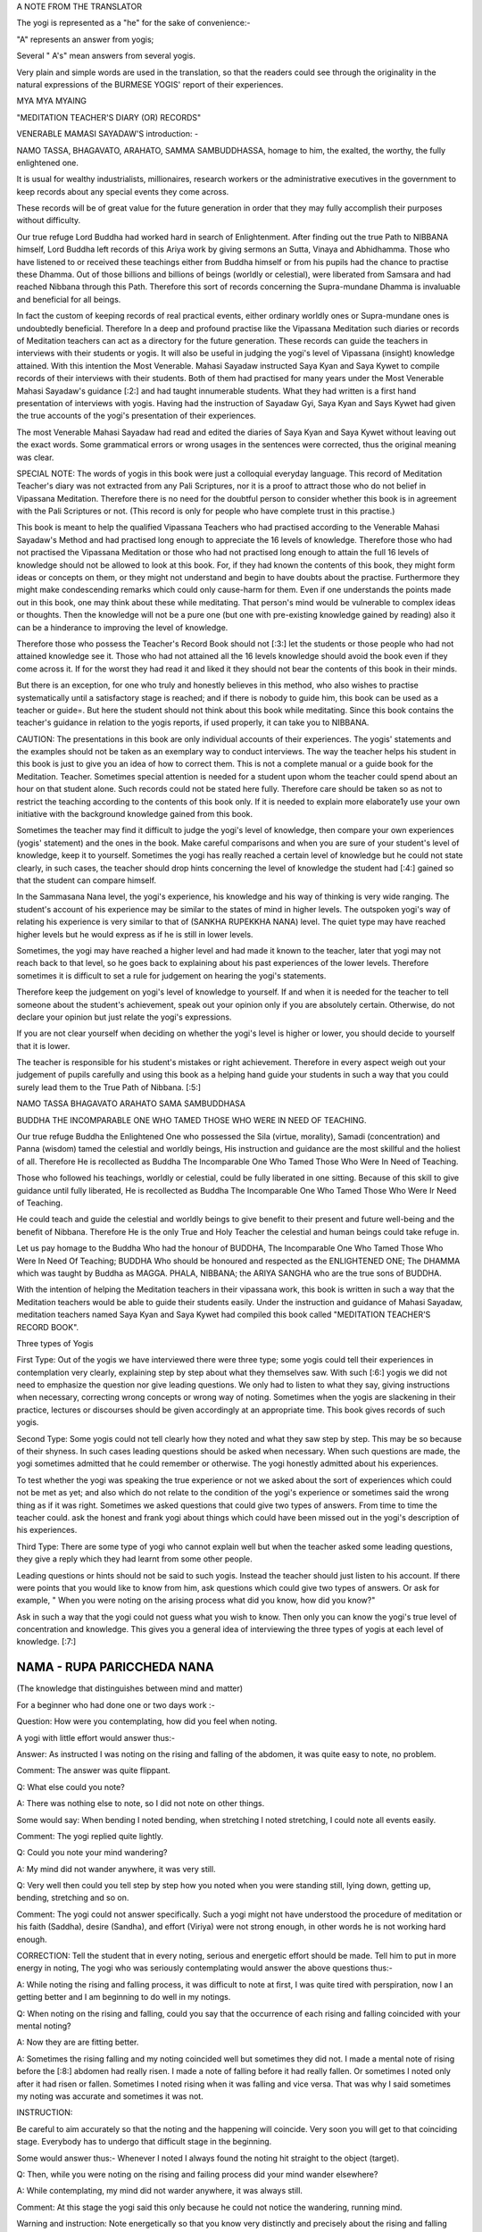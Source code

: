 A NOTE FROM THE TRANSLATOR

The yogi is represented as a "he" for the sake of convenience:-

"A" represents an answer from yogis;

Several " A's" mean answers from several yogis.

Very plain and simple words are used in the translation, so that the
readers could see through the originality in the natural expressions of
the BURMESE YOGIS' report of their experiences.

MYA MYA MYAING

"MEDITATION TEACHER'S DIARY (OR) RECORDS"

VENERABLE MAMASI SAYADAW'S introduction: -

NAMO TASSA, BHAGAVATO, ARAHATO, SAMMA SAMBUDDHASSA, homage to him, the
exalted, the worthy, the fully enlightened one.

It is usual for wealthy industrialists, millionaires, research workers
or the administrative executives in the government to keep records about
any special events they come across.

These records will be of great value for the future generation in order
that they may fully accomplish their purposes without difficulty.

Our true refuge Lord Buddha had worked hard in search of Enlightenment.
After finding out the true Path to NIBBANA himself, Lord Buddha left
records of this Ariya work by giving sermons an Sutta, Vinaya and
Abhidhamma. Those who have listened to or received these teachings
either from Buddha himself or from his pupils had the chance to practise
these Dhamma. Out of those billions and billions of beings (worldly or
celestial), were liberated from Samsara and had reached Nibbana through
this Path. Therefore this sort of records concerning the Supra-mundane
Dhamma is invaluable and beneficial for all beings.

In fact the custom of keeping records of real practical events, either
ordinary worldly ones or Supra-mundane ones is undoubtedly beneficial.
Therefore In a deep and profound practise like the Vipassana Meditation
such diaries or records of Meditation teachers can act as a directory
for the future generation. These records can guide the teachers in
interviews with their students or yogis. It will also be useful in
judging the yogi's level of Vipassana (insight) knowledge attained. With
this intention the Most Venerable. Mahasi Sayadaw instructed Saya Kyan
and Saya Kywet to compile records of their interviews with their
students. Both of them had practised for many years under the Most
Venerable Mahasi Sayadaw's guidance [:2:] and had taught innumerable
students. What they had written is a first hand presentation of
interviews with yogis. Having had the instruction of Sayadaw Gyi, Saya
Kyan and Says Kywet had given the true accounts of the yogi's
presentation of their experiences.

The most Venerable Mahasi Sayadaw had read and edited the diaries of
Saya Kyan and Saya Kywet without leaving out the exact words. Some
grammatical errors or wrong usages in the sentences were corrected, thus
the original meaning was clear.

SPECIAL NOTE: The words of yogis in this book were just a colloquial
everyday language. This record of Meditation Teacher's diary was not
extracted from any Pali Scriptures, nor it is a proof to attract those
who do not belief in Vipassana Meditation. Therefore there is no need
for the doubtful person to consider whether this book is in agreement
with the Pali Scriptures or not. (This record is only for people who
have complete trust in this practise.)

This book is meant to help the qualified Vipassana Teachers who had
practised according to the Venerable Mahasi Sayadaw's Method and had
practised long enough to appreciate the 16 levels of knowledge.
Therefore those who had not practised the Vipassana Meditation or those
who had not practised long enough to attain the full 16 levels of
knowledge should not be allowed to look at this book. For, if they had
known the contents of this book, they might form ideas or concepts on
them, or they might not understand and begin to have doubts about the
practise. Furthermore they might make condescending remarks which could
only cause-harm for them. Even if one understands the points made out in
this book, one may think about these while meditating. That person's
mind would be vulnerable to complex ideas or thoughts. Then the
knowledge will not be a pure one (but one with pre-existing knowledge
gained by reading) also it can be a hinderance to improving the level of
knowledge.

Therefore those who possess the Teacher's Record Book should not [:3:]
let the students or those people who had not attained knowledge see it.
Those who had not attained all the 16 levels knowledge should avoid the
book even if they come across it. If for the worst they had read it and
liked it they should not bear the contents of this book in their minds.

But there is an exception, for one who truly and honestly believes in
this method, who also wishes to practise systematically until a
satisfactory stage is reached; and if there is nobody to guide him, this
book can be used as a teacher or guide=. But here the student should not
think about this book while meditating. Since this book contains the
teacher's guidance in relation to the yogis reports, if used properly,
it can take you to NIBBANA.

CAUTION: The presentations in this book are only individual accounts of
their experiences. The yogis' statements and the examples should not be
taken as an exemplary way to conduct interviews. The way the teacher
helps his student in this book is just to give you an idea of how to
correct them. This is not a complete manual or a guide book for the
Meditation. Teacher. Sometimes special attention is needed for a student
upon whom the teacher could spend about an hour on that student alone.
Such records could not be stated here fully. Therefore care should be
taken so as not to restrict the teaching according to the contents of
this book only. If it is needed to explain more elaborate1y use your own
initiative with the background knowledge gained from this book.

Sometimes the teacher may find it difficult to judge the yogi's level of
knowledge, then compare your own experiences (yogis' statement) and the
ones in the book. Make careful comparisons and when you are sure of your
student's level of knowledge, keep it to yourself. Sometimes the yogi
has really reached a certain level of knowledge but he could not state
clearly, in such cases, the teacher should drop hints concerning the
level of knowledge the student had [:4:] gained so that the student can
compare himself.

In the Sammasana Nana level, the yogi's experience, his knowledge and
his way of thinking is very wide ranging. The student's account of his
experience may be similar to the states of mind in higher levels. The
outspoken yogi's way of relating his experience is very similar to that
of (SANKHA RUPEKKHA NANA) level. The quiet type may have reached higher
levels but he would express as if he is still in lower levels.

Sometimes, the yogi may have reached a higher level and had made it
known to the teacher, later that yogi may not reach back to that level,
so he goes back to explaining about his past experiences of the lower
levels. Therefore sometimes it is difficult to set a rule for judgement
on hearing the yogi's statements.

Therefore keep the judgement on yogi's level of knowledge to yourself.
If and when it is needed for the teacher to tell someone about the
student's achievement, speak out your opinion only if you are absolutely
certain. Otherwise, do not declare your opinion but just relate the
yogi's expressions.

If you are not clear yourself when deciding on whether the yogi's level
is higher or lower, you should decide to yourself that it is lower.

The teacher is responsible for his student's mistakes or right
achievement. Therefore in every aspect weigh out your judgement of
pupils carefully and using this book as a helping hand guide your
students in such a way that you could surely lead them to the True Path
of Nibbana. [:5:]

NAMO TASSA BHAGAVATO ARAHATO SAMA SAMBUDDHASA

BUDDHA THE INCOMPARABLE ONE WHO TAMED THOSE WHO WERE IN NEED OF
TEACHING.

Our true refuge Buddha the Enlightened One who possessed the Sila
(virtue, morality), Samadi (concentration) and Panna (wisdom) tamed the
celestial and worldly beings, His instruction and guidance are the most
skillful and the holiest of all. Therefore He is recollected as Buddha
The Incomparable One Who Tamed Those Who Were In Need of Teaching.

Those who followed his teachings, worldly or celestial, could be fully
liberated in one sitting. Because of this skill to give guidance until
fully liberated, He is recollected as Buddha The Incomparable One Who
Tamed Those Who Were Ir Need of Teaching.

He could teach and guide the celestial and worldly beings to give
benefit to their present and future well-being and the benefit of
Nibbana. Therefore He is the only True and Holy Teacher the celestial
and human beings could take refuge in.

Let us pay homage to the Buddha Who had the honour of BUDDHA, The
Incomparable One Who Tamed Those Who Were In Need Of Teaching; BUDDHA
Who should be honoured and respected as the ENLIGHTENED ONE; The DHAMMA
which was taught by Buddha as MAGGA. PHALA, NIBBANA; the ARIYA SANGHA
who are the true sons of BUDDHA.

With the intention of helping the Meditation teachers in their vipassana
work, this book is written in such a way that the Meditation teachers
would be able to guide their students easily. Under the instruction and
guidance of Mahasi Sayadaw, meditation teachers named Saya Kyan and Saya
Kywet had compiled this book called "MEDITATION TEACHER'S RECORD BOOK".

Three types of Yogis

First Type: Out of the yogis we have interviewed there were three type;
some yogis could tell their experiences in contemplation very clearly,
explaining step by step about what they themselves saw. With such [:6:]
yogis we did not need to emphasize the question nor give leading
questions. We only had to listen to what they say, giving instructions
when necessary, correcting wrong concepts or wrong way of noting.
Sometimes when the yogis are slackening in their practice, lectures or
discourses should be given accordingly at an appropriate time. This book
gives records of such yogis.

Second Type: Some yogis could not tell clearly how they noted and what
they saw step by step. This may be so because of their shyness. In such
cases leading questions should be asked when necessary. When such
questions are made, the yogi sometimes admitted that he could remember
or otherwise. The yogi honestly admitted about his experiences.

To test whether the yogi was speaking the true experience or not we
asked about the sort of experiences which could not be met as yet; and
also which do not relate to the condition of the yogi's experience or
sometimes said the wrong thing as if it was right. Sometimes we asked
questions that could give two types of answers. From time to time the
teacher could. ask the honest and frank yogi about things which could
have been missed out in the yogi's description of his experiences.

Third Type: There are some type of yogi who cannot explain well but when
the teacher asked some leading questions, they give a reply which they
had learnt from some other people.

Leading questions or hints should not be said to such yogis. Instead the
teacher should just listen to his account. If there were points that you
would like to know from him, ask questions which could give two types of
answers. Or ask for example, " When you were noting on the arising
process what did you know, how did you know?"

Ask in such a way that the yogi could not guess what you wish to know.
Then only you can know the yogi's true level of concentration and
knowledge. This gives you a general idea of interviewing the three types
of yogis at each level of knowledge. [:7:]

NAMA - RUPA PARICCHEDA NANA 
===========================

(The knowledge that distinguishes between mind and matter)

For a beginner who had done one or two days work :-

Question: How were you contemplating, how did you feel when noting.

A yogi with little effort would answer thus:-

Answer: As instructed I was noting on the rising and falling of the
abdomen, it was quite easy to note, no problem.

Comment: The answer was quite flippant.

Q: What else could you note?

A: There was nothing else to note, so I did not note on other things.

Some would say: When bending I noted bending, when stretching I noted
stretching, I could note all events easily.

Comment: The yogi replied quite lightly.

Q: Could you note your mind wandering?

A: My mind did not wander anywhere, it was very still.

Q: Very well then could you tell step by step how you noted when you
were standing still, lying down, getting up, bending, stretching and so
on.

Comment: The yogi could not answer specifically. Such a yogi might not
have understood the procedure of meditation or his faith (Saddha),
desire (Sandha), and effort (Viriya) were not strong enough, in other
words he is not working hard enough.

CORRECTION: Tell the student that in every noting, serious and energetic
effort should be made. Tell him to put in more energy in noting, The
yogi who was seriously contemplating would answer the above questions
thus:-

A: While noting the rising and falling process, it was difficult to note
at first, I was quite tired with perspiration, now I an getting better
and I am beginning to do well in my notings.

Q: When noting on the rising and falling, could you say that the
occurrence of each rising and falling coincided with your mental noting?

A: Now they are are fitting better.

A: Sometimes the rising falling and my noting coincided well but
sometimes they did not. I made a mental note of rising before the [:8:]
abdomen had really risen. I made a note of falling before it had really
fallen. Or sometimes I noted only after it had risen or fallen.
Sometimes I noted rising when it was falling and vice versa. That was
why I said sometimes my noting was accurate and sometimes it was not.

INSTRUCTION:

Be careful to aim accurately so that the noting and the happening will
coincide. Very soon you will get to that coinciding stage. Everybody has
to undergo that difficult stage in the beginning.

Some would answer thus:- Whenever I noted I always found the noting hit
straight to the object (target).

Q: Then, while you were noting on the rising and failing process did
your mind wander elsewhere?

A: While contemplating, my mind did not warder anywhere, it was always
still.

Comment: At this stage the yogi said this only because he could not
notice the wandering, running mind.

Warning and instruction: Note energetically so that you know very
distinctly and precisely about the rising and falling process.

A: While noting on rising and falling my mind was elsewhere. Only after
a while I noticed that my mind was elsewhere. Even if I knew, I could
note only sometimes, other times I could not note the wandering mind.
Sometimes the wandering mind stopped after noting. Sometimes it did not
stop wandering.

Instruction: While you were noting with energetic effort on the rising
and falling process, your mind could not wander. Even if it wandered you
could note quickly. On the other hand if you were enjoying your thoughts
they would not disappear. But if you did not like them and noted
carefully, the wandering thoughts would disappear. In future when such
thoughts occur do not have a liking for them, instead have a complete
faith in noting and remember that if you note they will disappear.

Some would say thus:- While I could note the rising and falling very
clearly, the mind did not wander. When the mind was wandering. the
rising and falling was not evident. Only because I could not note [:9:]
well on the rising and falling, the mind went elsewhere. (Clear
Knowledge)

Q: When you have noted the wandering mind and went back to rising and
falling could you say you could contemplate easily and accurately?

A: Sometimes the aim was accurate, sometimes it was not, sometimes I
could not find the rising process. I had to wait for a moment, then i
could see the "rising" began and I went on noting as usual.

Instruction: Do not wait for rising, if you found falling first note as
"falling"; if you had waited, just note "waited" and note whatever you
notice first.

Some would say: My mind was running off to different places.

Instruction: Note that mind which ran off repeatedly until it
disappeared. As soon as each individual thought had disappeared go back
to the rising and falling. Note with special attention.

Some would say: I kept on noting one thought after another, so I could
not note well on the rising and falling.

Instruction: Note once or twice on each thought, then go back to note
the rising and falling. Try to do that everytime you notice any thought
coming up. Do not be curious to find if any other thought would come up.

If you saw any visions of Buddha, Temple, houses, human being note as
"seeing" or "meeting" two or three times. If these visions did not
disappear after noting two or three times, note very ardently and
repeatedly as "seeing" "seeing" until they disappear. When those visions
had disappeared go back to the rising and falling, and if you found the
rising first note as "rising"; if you found the falling first note as
"falling" . If nothing appeared do not wait for anything; if you had
waited note as "waiting". Then go on noting continuously on whatever
come up with great effort.

Q: Did you note on the nature of bodily sensations, e.g., irritation.
pain, ache, heat, cold, etc.

A: There were no irritation, pain, ache, heat or cold.

( This was because the yogi's mindfulness, concentration and knowledge
was not mature enough to he conscious about the feelings.) [:10:]

A: Sometimes there was slight irritation. pain, ache, heat and cold, but
I could rarely note them. Sometimes I could not note them at all.

Q: When there was irritation and you wanted to scratch, did you note
them as "want to scratch", "wish to ease the irritation"? If so when you
raised your hand to scratch, did you note as "raising", "bending",
"stretching", "moving" and so on.

A: I noted as "wanting to scratch, wishing to ease". Then I noted the
moving of the hand as "raising", "bending" about 2 or 3 times in each
action.

A: I could not remember the desire to bend or stretch. I just noted
while scratching, bending or stretching. sometimes I did not know the
bending or stretching movements. I knew about it only after they
occurred. Only after scratching and the itchy feeling was gone that I
became aware of it. Sometimes it took some time before I was aware.

Instruction: Try to be able to note the intentions. You must be able to
know the original desire to bend, stretch, scratch, etc;

A: I could not note the bending, stretching or the other body actions as
yet. I was just trying to note efficiently in the rising and falling.

INSTRUCTION: You should not think that you would note the actions of the
body only after you have done well with the rising and falling. Whatever
is happening at the moment will not exist later. And later you might
reflect on the thought that you missed noting. Then the dormant forms of
defilement could come up. While noting on the rising and falling if any
bodily action, sensation or thoughts became dominant, do not miss out on
anything, be continuous in noting. Then only the yogi's knowledge would
improve. The older people have tendency to miss a lot in notings. Pay
attention to them; the teacher should take special care to improve such
students.

A: I could note the pain, ache etc., only sometimes. At times I just
knew that they were there but I did not note them. Sometimes I had pain,
ache, heat but only after quite a while that I remembered to note.

Q: When you remembered to note, did you note the desire or intention to
bend, stretch etc?. (Ask the same question as in itchy, the desire to
scratch etc.,)

COMMENT: For the yogi who could not note well, tell him that changing
the body posture, bending, stretching or any other actions were made
because of some sort of pain. Therefore the yogi should bear the pain
patiently and note. There is a saying that "patience will get you to
Nibbana" which is most appropriate here. Try not to move or change
position everytime you feel restless. If the yogi could tolerate the
pain and could note ardently without changing posture, yogi would be
able to note the desire to change posture and the actual movements in
changing the posture.

Q: Could you note when turning to either side when you were lying down?

A: I did not know how to note this, so I did not note on it.

Instruction: Tell yogi to note ardently in these actions.

A: I noted as "intending to lean" or " intending to shift", change etc.;
sometimes I could not note the intention. Only after I actually moved
that I remembered to note.

Comment: The yogi did not tolerate the painful feeling and had failed to
note firmly. That was why yogi did not know as much as he should know.
[:12:]

Instruction: Before one bends, stretches, moves, changes position.
sensation occur first. First of all be tolerant of the Dukkha Vedana and
note for example, as "itchy" for a little while. If you wanted to
scratch or wanted to change posture, firstly you should note the desire
to scratch. Do not scratch or move as yet but go on noting the pain or
itch. Only when the pain or itch became unbearable, you should note the
intention to scratch first, then note the lifting of the hand, bending,
stretching, scratching so on; noting ardently and accurately all the
time. The teacher should ask the yogis whether they were mindfully
noting when walking, standing, sitting, sleeping, getting up, changing
clothes, eating, looking, seeing, listening, hearing, etc. If yogis way
of noting was not correct instruct yogi to note systematically step by
step.

A: My head felt stiff and frozen, itchy in the face, my hand felt
painful, my back ached, my thighs ached, my head was bending.

Comment: The yogi was describing the feeling and naming the place where
the pain occurred.

Instruction:

Do not label the name of place from which the feeling originated. Just
note the feeling, labelling as painful, itchy, aching, bending,
stretching etc. Very often the yogi would note the wandering mind as
"going to the house", "reaching at the the place", "seeing the temple",
"seeing the Buddha", "talking to someone" etc. Do not label the object.
Just note with the name of verb eg. "going" "going" "reaching"
"reaching".

Instruction: Do not label the object just note the feeling.

Some people would deliberately bend and stretch just to note the slow
motion of the hand, noting as bending, stretching etc.

The yogi should not make deliberate actions to have something to note.
If you noted in this way you would be expecting to find something to
note. This would create greed in you. Sometimes the mind [:13:] could
over-react and extreme bending could happen by itself. Besides there is
nothing to be gained from this sort of contemplation.

Only when the wish to bend or stretch came up naturally, one should note
the intention to bend first and then note the actual bending process.
This sort of noting is natural and can help you to attain the mature and
concentrated knowledge.

Some yogi deliberately looks at something and noted as "seeing" "seeing"
for quite a long time. The yogi would also find some sort of sound or
noise and would listen for sometime, noting as "hearing" "hearing".

You should forbid such method of noting. Tell the yogi to note what is
happening inside his or her own body such as rising and falling. If yogi
heard or felt something while noting on rising and falling he should
note once or twice as "hearing" and then go back to the rising and
falling. The yogi must be able to note more of the occurrences inside
his body.

A: I could see things arising and passing away and I could see Anicca
(impermanent), Dukkha (suffering) and Anatta (selflessness).

Q: How could you see it?

A: The rising of the abdomen was the arising phenomena and the falling
of the abdomen was the passing away phenomena. The rising and falling
processes were changing all the time, thus it was impermanent. The
noting effort was itself a kind of suffering. When the body form
disappeared, I reflected on it as Anatta.

Instruction: Try to make yogi understand that all these were just
thoughts and imaginations.

The rising, falling and the noting itself were all arising and passing
away processes. All these were impermanent, miserable and selfless
entities. Do not think about all these, it would not bring you any
benefits. Just go on noting as usual. There would come a time, when you
could know all about these very clearly just by noting. If you had been
thinking do not miss that thought. If you [:14:] had been thinking that
you could note that thought without missing it, note as "noted" "noted".
If you noticed that you had been thinking simply note as "thinking"
"thinking". If you recollected as "passing away" note as "passing away"
or simply note as "recollecting", "recollecting". If you recollected as
"impermanent" note as "impermanent", "impermanent" or simply note as
"recollecting". If you thought you knew automatically then note as
"knowing-knowing", Then force yourself to go back to the usual noting on
rising and falling continuously.

Those who did not know how to note should be guided carefully. Everyday
ask what objects he noted and how he noted; give instruction where and
when necessary.

Encouragement should be given to the yogis so that their faith desire
and the effort in meditation could be improved quickly. From this stage
up to the stage where Uppakilesa (Hinderances of meditation) occur, if
the teacher could give daily talks on Dhamma that would improve the
faith, desire and effort, the yogi's knowledge and concentration would
progress more quickly. Give Dhamma talks with full faith and compassion.

When the yogi is experiencing the Uppakilesas very vividly, there is no
need to give talks that would inject more faith. On the contrary, you
should give the kind of talks that would calm down the over-enthusiasm
in the yogi's statement. Warn them to note with strong effort everytime
something happened in their minds or bodies, never missing out on each
event.

After quite a number of days, the yogi who had gained quite a strength
in mindfulness, concentration and knowledge would say:

A: Sometimes it was very good to contemplate my mind did not go
anywhere. Everytime I contemplated I could always note on rising,
falling, sitting. touching very stably and very well. Sometimes while
noting on the rising and falling, I was just saying (actually mentally
noting) it but my mind was elsewhere. I could not say [:15:] exactly
where it went, but I just knew it had wandered.

Q: When you round you were not able to note well, was it like that from
the beginning of meditation or was it a change from being good at noting
to bad.

A: At first it was good contemplation all the time, the mind always
stayed with the rising, falling, sitting, touching, etc. The mindfulness
was stable. But suddenly I did not know where the mind went; it did not
stick to the object of noting. I tried very hard to be able to note
well. But the longer I tried the worse it became and I got very
disappointed.

ENCOURAGEMENT: When you could note well, there would be a feeling of
joy, satisfaction and the will to work harder in contemplation. If you
could not note these feelings the noting would not be good anymore.
(Sometimes the yogi would be sluggish in his effort and contemplated in
an easy-going manner. Because of this the yogi's noting could not be
good. Sometimes yogi would expect to reach to the stage where he could
note well but that could lead him to worse condition. Give him some
encouraging words like mentioned above and warn him that in future in
order to prevent feeling glad or liking the goodness in noting, tell him
not to miss anything and to remember to note as soon as those feelings
occur.)

If you could note instantly they will disappear. Also when you were able
to contemplate well, just go on as usual. Do not slacken or become
over-enthusiastic, just note regularly and you will not lose the
goodness in noting.

A: At first the contemplation was very good but the next time it was not
good from the very beginning. Then I thought, "Why is that I could not
note well now, it was alright before." So I tried very hard to note. But
it got worse and I was disappointed. [:16:]

ENCOURAGEMENT:

The expectation for a good noting was because of greed and it could make
you feel worse. Sometimes if you are too eager and trying too hard you
would be worse off. Yogi was practising mindfulness in order to dispel
greed or anger, therefor yogi should not let greed and anger come in.
Then only yogi could improve his practice. The good noting you
experienced before had finished and gone, there is no need to expect the
same thing to happen again. There is noting you could expect to happen
as you wish, therefore accept the fact that things happen in their own
way, let it be, just go on noting on what appears.

Instruct the yogi to note calmly and regularly. Also tell the yogi about
the NIYYA AVARANA which are the dangers of SAMADI and mention the
remedies to cure them. Once the yogi felt confident on such an advice
and if he practised systematically, within an hour or half an hour, the
yogi's power to contemplate precisely on the present mind object would
become accurate and stable. The noting process was found to be specially
good in such cases.

When the power of contemplation was good like that, some people might
see lights in their eyes, or some vision: forest or clouds or Buddha or
Arahant or houses, temples or people , animals etc. Sometimes visions of
dead body or skeleton or bloated corpses. Sometimes the yogi might feel
as if his skin was torn out or as if his head, hands, legs or other
parts of the body were torn apart. Then yogi would tend to react to
these with joy, happiness or with great fear. Some would see the most
respectful Image of Buddha and went on worshipping. Because the yogi was
experiencing these outstanding visions he felt very respectful and
grateful to the practice and to the teacher.

INSTRUCTION: The yogi should not be glad when these objects appear. If
yogi was feeling glad, greed would be formed and the noting process
would be disrupted. One should not worship either, as it would interrupt
[:17:] your contemplation. If yogi was afraid of something, anger would
come up and the noting would be disrupted. All these visions or mind
objects were not special events. When the power of concentration was
good, yogi had formed ideas or thoughts without being aware of it; in
fact they were not extraordinary occurrences. They were only PANNATTI
(named concepts) of objects like those in the dreams. They were not
real. These were so subtle that you would not notice that they were your
own thoughts. But the mind object you had visualized was quite evident
as if you were actually seeing it. So, in such instances note as
"seeing" "seeing" until it disappeared.

Everytime you come across such kind of mind objects do not accept them
but note ardently as "seeing" "seeing" until it disappeared. Have
confidence in noting in this way so that they would disappear quickly.
If you still felt glad, liking it, worshipping or frightened then just
note accordingly and discard the particular feeling with each noting.
Afterwards always go back to the usual way of noting.

Sometimes in such cases the Dukkha Vedana or the pain would become
evident and some yogi had rumbled about it saying it was unbearable.
Some could not note because of the feeling of fear in them.

Encouragement: These sort of Vedanas had happened before accordingly but
they were so subtle that you would not be able to notice it. Now your
power of mindfulness, concentration and knowledge is considerably
strong, so you were able to feel the "submerged" vedanas. Do not be
afraid, do not be disappointed. Later if you still find these vedanas,
note deliberately and ardently until they disappeared. If you
contemplate with the powerful energy of knowledge, these vedanas will
not last long. They are also impermanent Sankhara. As your power of
meditative knowledge gets stronger, these feelings will disappear.

The yogi who had contemplated as usual after the various objects and
different thoughts had disappeared could differentiate clearly between
various objects (eg. rising/falling) and noting-knowing [:18:] mind.
Each noting mind gave a very distinct and clear-cut awareness. The
noting became exceptionally good. Then some yogi would say:

A: The objects such as rising, falling, sitting, touching, bending,
stretching and the noting mind were pairing off at each noting.

A: The noting mind and the object were separate events.

A: The mind and the object seemed like very close to each other.

A: The noting mind and the object were fluttering together.

A: First I thought the noting mind was from the mouth but now I think it
is from the abdomen.

A: First I thought the noting mind was from inside the body, but now I
think it is from above the body.

COMMENT: The yogi said this because the bending of the mind on to the
object (NAMANA LEKHANA) was very prominent.

A: The noting mind fell precisely on the object as if a beam of light
fell on a particular object or place.

A: Previously I had thought the rising and falling were one object
because they occurred from the same abdomen. Now I know that the rising
and the falling were two separate things and the noting was yet another
event. They did not mix with one another. We could not mix them either.

A: At first I had thought that the rising and falling were from the same
place (abdomen) and I thought they were a combined process. But now I
see them as separate events and even the mental noting was a different
thing.

A: Previously I said the rising and falling processes were clear to me,
but then I was not quite sure, now they are really separate, the noting
mind is separate by itself. All of them are individual phenomena, and
they do not mix with each other and we cannot mix them either.

A: Previously I thought the mind which was noting was the same
throughout. But now I find individuality in each noting. [:19:]

A: I often found the rising and falling seemed to move further and
further away from me.

A: The falling stayed in its place but the rising got larger and larger
until it reached the ceiling.

COMMENT: This was because when the yogi was noting comfortably on the
rising and falling, the power of concentration became very strong; yet
the knowledge was still weak. Therefore the mind bent back to the
object. The yogi did not understand this, he just explained as he
thought. The teacher should instruct him to put in extra notings as
sitting, touching, lying, touching in his notings.

A: When noting the hearing, I could see that the hearing and the noting
mind were different.

A: The sound was different from the noting mind.

A: Hearing was a different thing, the sound was another.

A: Hearing, the sound itself and the noting mind were separate.

A: The sound came into the ear, the hearing was from inside the ear.

A: When noting on bending, the intention to bend was one thing and the
actual bending was another. The noting itself was one thing and the act
of bending another.

A: The noting an bending was separate from the actual bending.

A: When noting the stretching, the intention to stretch was one thing
and actual process was another. The noting as stretching was one thing
and the stretching act was another. The intention was a different thing
from the actual stretching.

A: While noting on the rising falling, the rising was done by one person
and the falling by another.

COMMENT: The yogi described the noting as being done by a person but
that die not mean that he had attachment on any person or being.

A: When noting on the rising and falling, the place of noting was one
thing and the action of rising and falling was another. [:20:]

A: I did not know from where the mind was noting. I did not know from
where it was rising and falling but the noting was good. Comment: The
posture of the body was lost. The noting itself and the rising and
falling processes were clearly distinguished.

A: When noting as "sitting" "sitting" the mental noting was one thing
and the actual sitting was another.

A: While sitting, I noted as "sitting". I knew I was sitting but I could
not say from where I knew.

Comment: This was because the yogi knew the physical form of sitting and
the mental state of knowing were different events.

A: While eating, chewing, the mental note as "chewing" was one thing and
the actual chewing was another.

A: The body was eating because the mind wanted to eat.

Comment: This sort of remark was made by a person who was not
intelligent.

A: When noting as "touching" "touching" each noting fell directly on a
particular point of touch as if it really touched it.

A: When I put one hand on top of another and focussed my attention to
the point of touch of the upper hand, I could not feel the lower hand. I
could only see the touch of upper hand. I did not know about the touch
of lower hand.

A: Whenever I shifted my noting on the points of touch each individual
point of touch was a separate thing. Wherever and whenever I noted the
point of touch was one thing, the noting mind which was noting as
"touching" was another.

A: I was noting on the rising / falling; sitting / touching; or bending
/ stretching. Whenever I noted I could only see the object and the
noting mind. There was only those two.

A: Every-time I noted the target and the noting mind were going in
pairs.

Comment: Some yogis gave examples to what they had experienced:-

A: When I noted on rising and falling, it was as if the dart was hitting
the bulls-eye target.

A: The noting on rising and falling was as if I was throwing hard [:21:]
stone to hit the soft mud.

Comment: In the yogi's example the rising and falling were comparable to
the soft mud and the hard stone was the noting mind.

A: The noting was like throwing stone or stick at the fruits on the
tree. (Here the rising and falling were compared to the fruits and the
stone was like the noting mind. The hitting was the knowing awareness.)

A: It was like playing drums which were surrounding me. (Here the drums
would be the object/target and the hand playing on them was like the
noting mind.)

A: When I was going to sleep, I noted as "sleeping", I felt as if a log
was laid down and I did not know anything. I could not move, the mind
which was noting as "sleeping" went on noting.

COMMENT:

Here the yogi was clear that, the physical form was not able to know and
only the mind could know.

A: Whatever I noted the way the noting mind ran into the target / object
was like the pecking of a bird's beak.

A: The way the body did what the mind commanded was like the slave and
its master or like the bullock and the cart-driver.

SUMMARY

Only the objects noted and the noting mind were sticking together in
pairs. Apart from the object:and rioting mind, there was nothing else
such as a being or a person. If the yogi could realize this clearly and
distinctively while he was noting, the yogi would be pleased about his
knowledge which could be called as NAMA RUPA PARICCHEDA NANA. (The
knowledge that distinguishes between mind and matter.)

The yogi who had fully experienced this nana would be able to explain
clearly in his own words to indicate his knowledge. Ask appropriate
questions to test the yogis who could not explain what they knew.

END OF NAMA RUPA PARICHEDDA NANA [:22:]

PACCAYA PARIGGAHA NANA
======================

(The knowledge that distinguished between Cause and Effect)

The yogis at this level of knowledge would say:

A: While I was noting as rising/falling/siting, I found that after
noting rising or failing there was always something ready to note. did
not have to think deliberately of something to note. Objects or targets
to note appeared one by one automatically and I kept on noting them as
they came up.

COMMENT: Here the existence of object to note was the cause and the
noting was the effect.

A: I saw visions of Buddha, Arahant and noted whenever they came up.
Before I finished noting something, another came up and I had to note
one after another in succession.

COMMENT: This was because mind object appeared as a cause and the noting
on it was the effect. Later explain the cause and effect relationship of
object and noting; explain how the yogi would come to enjoy that
knowledge.

A: I was noting the internal vedanas such as pain, itch and before I
finished noting one, some other vedana came up from elsewhere inside my
body. I kept on noting whenever anything appeared.

A: I thought to myself I was very unfortunate to have so many bad
vedanas.

Comment: The teacher should recognize that the yogi Knew that the vedana
was formed according to KAMMA which included delusion, craving and
attachment.

A: when I was noting on rising and falling it was very good to find
appearance of object and the noting in harmony. When I noted "rising"
"rising", "falling" "falling", the noting hit the target object
directly. Whatever I noted, it was very straight and very clear. The
good noting I had experienced before was not as good as it is now. Only
now the object and the noting were in perfect harmony and [:23:] well
paced too, it was really good.

A: I was thinking to myself how lucky I was to be able to appreciate
such Dhamma and meet such good teachers. I was grateful to the people
who urged me to come to this retreat and also to the person who taught
me about meditation.

Comment: The yogi gained BHAVANA KUSALA (Contemplation merit) by SAPPURI
SUPA NISSAYA SADDHAMAA SAVANA, relying on worthymen and by listening to
the true Dhamma.

WARNING: In your past experiences there were times when you had good
contemplation. But you should not expect it to be good all the time like
this. Sometimes the pace of noting would become slow. If you found
yourself slackening do not despair and give up noting. Just go on
contemplating. You must note with energetic effort so that you would
overcome the dull state. Do not forget to note that thought or feeling.

A: I could note quite quickly and very well. Then suddenly the rising
and falling seemed smaller and smaller. I felt as if my notings were
spaced farther and farther, then I felt my noting was not good anymore.

Comment: Here find out the reason for this and correct it.

A: The rising and falling disappeared completely and there was nothing
to note. I had to look for the rising and falling and note.

Comment: If you had no object (cause) there would be no noting (effect)
so explain the relationship of cause and effect.

CORRECTION AND ENCOURAGEMENT

When the rising and falling was not clear or when they disappeared
completely do not search for them. Just note on sitting/touching or
lying/ touching. When noting on touching change the point of noting
target from place to place. [:24:] For example, after noting as sitting
note "touching" on the right Leg. Then note again on sitting and note
"touching" on the left leg. In this way change position of the
"touching" noting to five or six places or even more. The diminishing
condition of the rising and falling to the point of subtle state was in
accordance with the nature of Dhamma. At the moment the yogi's knowledge
was quite young so yogi could not know this. "Do not despair, just go on
noting ardently. Very soon, your knowledge will become matured. You will
know very clearly and your contemplation will be very good." Encourage
the yogi until he became refreshened and inspired.

A: When I heard something the noises got inside the ear automatically.
Only when the sound got inside the ear that I heard it. Only when I
actually heard that I noted "hearing" "hearing".

Comment: That yogi understood that he could hear because there was the
physical form of ear and the sound; only because there was object of
hearing that the noting was done.

A: At first I only heard the sound. Since I was noting ardently on
rising and falling it seemed as if there was no sound. Because I did not
pay any attention to the sound. I could not hear anything.

Comment: Here the yogi knew that only if there was MANASI KARA ruddering
the attention of mind (cause) there was hearing (effect). Without MANASI
KARA (cause) there would be no hearing (effect).

A: All sorts of objects appeared in front of me automatically and I
noted "seeing" "seeing". When they first appeared I forgot to note and I
just watched, I did not note. Then I realized that I should note all of
them, so I paid attention towards all the objects. Now as soon as they
appeared I could note "seeing" "seeing" without missing.

INSTRUCTION: Tell yogis that because of YONISO MANASIKARA wisely paying
attention (cause), noting was done (effect). [:25:]

A: Almost all the time I had to note the various objects like visions of
Buddha, Arahant in all sorts of shapes and forms.

A: I was noting Buddha, Arahant shaped objects and alternatively when
they disappeared I noted on rising, falling, sitting, touching, changing
the targets accordingly.

A: I had to note all sorts of Vedanas such as irritation, heat,
uneasiness, ache, pain, changing from one vedana to another very often.

A: I noted on the vedanas like the itchiness, heat, uneasiness and
alternatively noted on the rising and falling. I had to change my noting
target very often.

Warning and Encouragement

While you were experiencing different objects you should note them so
that you would not feel glad or feel attached to them. If you had been
happy or liked the object, first note "happy" "happy" or "liking"
"liking", discarding the feeling as you note. Also warn the yogi not to
be afraid or be disappointed when all sorts of objects and Vedanas
appear. Tell yogi to put more force in his effort of noting.

A: I was noting on rising and falling all the time. I could not see
visions of clouds, Buddha, Arahant, or green, blue, yellow, light or
multicolours like other yogis. I wonder whether it would happen to me.

Q: How did you find the noting? It was clear was it not? Did you like
the fact that only if there was an object, there could be noting -
knowing mind.

A: It was very clear to note, only when the "rising" appeared I could
note as rising. Only when the "falling" appeared that I could note as
falling. The desire to bend, stretch, the actual stretching and the
wandering mind were noted in succession, but only when they appeared
dominant. I quite liked that experience but I could not see any special
objects like other people. [:26:]

COMMENT: The yogi failed to recognise the good contemplation he had had.
His morale was low and he was feeling bored because he could not
appreciate the good contemplation.

ENCOURAGEMENT: The visions of Buddha, Arahant etc., the other yogis saw
were to be noted. The rising and falling which you had been noting were
also the objects to be noted. Whatever came up were objects that were to
be noted. There was nothing special about the objects as they would not
bring any special results. Explain that whatever object yogi noted, in
each noting the three trainings were included.

FOR EXAMPLE: Whenever you were noting, either on the extraordinary
objects, the rising, falling, banding, stretching, seeing or hearing,
you were observing precepts on SILA (virtue). Thus your Sila training
was fully accomplished and intact. Everytime you could say the mind fell
on the target directly the SAMADI TRAINING of concentration was included
completely. The mind which knew the true nature of objects being noted
would be recognised as THE PANNA TRAINING (Wisdom). Everytime you knew
the rising - falling process had happened, you gained Panna. Because the
rising - falling existed you noted and knew about it - that was Panna.

Because of the desire to bend you actually bent; because of the desire
to stretch you actually stretched and had noted those individual
actions. You might be pleased with yourself at each noting. With each
noting the satisfaction you felt would be called Panna.

As you went on noting you came to know that because there was desire,
you noted as "wanting - wanting", because there was object that you
liked, ,you noted "liking - liking", because you were feeling
disappointed you noted as "disappointed - disappointed"; because the
mind went elsewhere you noted as "wandering - wandering". Each time
[:27:] you noted your awareness was sharp and you felt satisfied with
each noting. This was called Panna. Therefore a yogi who could note
precisely on each object would have had the Three trainings of mind
(Sila, Samadi, Panna) completely. Each noting would accumulate virtue,
concentration and wisdom, what more could you ask? Just go on noting
with an energetic effort and accuracy. (Here the teacher should give
words of encouragement as much as he could).

A: Previously, when I noted on bending and stretching I noted just
"bending" or "stretching" but never really recognized the desire to bend
or stretch. Now I could recognize the desire to bend from the moment it
appeared. Now, only after I noted the intention to bend that I noted
"bending" "bending". Previously I had thought that I could bend whenever
I wanted. Now I know that only because the mind wanted to bend that I
actually bent.

A: If I was going to bend, the desire to bend was first formed, then
only the bending process begun. After I had noted the desire to bend,
there appeared yet another desire to bend, so I noted again. After about
three or four repeated notings on the desire to bend, it was gone. So I
did not have to bend at all.

COMMENT: Such yogi would describe the same experience in noting the
other actions like stretching, sitting, sleeping, getting up, walking,
standing, moving, changing posture etc. Yogi would also say that the
eating, drinking process was carried out because of the desire to eat or
drink.

A: Sometimes I felt a chill running up from my legs to the thighs, I
felt gooseflesh flashing in me. I felt vibrations of shock.

A: I felt very pleased with my contemplation, I felt very happy.

A: I was so frightened, I did not go on noting, I just stopped.

INSTRUCTION: The feeling of chill, thrill, gentle vibration and
gooseflesh rippling in the body were psycho-physical phenomena, which
[:28:] were due to the force of Piti (Joy) related to the Vipassana
meditation. So just note as you feel eg.: chilling, cooling, moving up,
gooseflesh, happy, glad, liking, if you do not know what to label note
as "knowing-knowing", "fear-fear", etc., note ardently until they
disappear. When such feelings as goose-flesh appeared, tell yogis not to
be afraid, explain to them that they were just forces of joy which were
the nature of Dharnma.

A: After having the goose-flesh, I often saw flashes of light,
brightness, sparkling rays of light from the corner of eyes, near the
chin and on the chest, they seemed to be like fireworks.

A: When I was noting the various objects, whatever object I had to note,
I noted because there appeared something to note. The noting mind was
formed everytime there was something to note.

A: If there was no mind the body would be useless, as though it was a
log or a dead body. The actions of body were made only because there was
the desire to move, otherwise there would be no movement. A: Previously,
I did not know about those things and I had thought they were good.
Because I had thought they were good, I came into existence repeatedly
again and again.

COMMENT: Here the yogi appreciated the knowledge that because of
delusion (Avijja) the effect of mind and matter (mama Rupa) was formed.

SUMMARY: Each time yogi noted, he found only the Cause and the Effect.
Yogi knew and liked the fact that there were only those two and nothing
else. Such a knowledge is called "Paccaya Parighaha Nana", The knowledge
that distinguishes between Cause and Effect.

Furthermore, the yogi came to know that because of the desire to bend
(Cause = mental phenomena) the bending (Effect = physical phenomena) was
done. Because of the existence of objects like the physical appearance
and the sound (Cause); and the doors of body like [:29:] the eye and the
ear (Cause) the yogi experienced the hearing. seeing etc; which were
mental phenomenal (Effect). Also the yogi knew that because of the
distinct appearence of various objects (Cause), there was mindful
notings which were mental phenenomena (Effect). Because of previous
Kamma (Cause) the good or bad mental and physical phenomena (Effect)
were formed.

A yogi with such knowledge gained from personal experience of noting
(according to the degree of Paramita = Perfection he was gifted with)
could clearly understand the "Cause and Effect" nature of phenomena.
That yogi would appreciate his own knowledge and would say, "In the past
lives one existence of mind and body had Caused the existence of another
mind and body (Effect). In the future lives the same thing will happen
again; the mental and physical form which exist now will be the Cause of
another mental and physical form in another life Effect"...

Thus, such yogi would come to know that in the Three Time Periods (past,
present, future) there exist only Cause and Effect nature of mind and
body, there is no such substantial thing as person or being that you
would name as "Self" "Soul" or "Ego".

This sort of appreciation brings the yogi to the highest degree of the
PACCAYA PARIGHAHA NANA, the knowledge that distinguishes between Cause
and Effect.

(END OF PACCAYA PARIGHAHA NANA) [:30:]

SAMMASANA NANA
==============

(Investigation knowledge)

At this stage the yogi would say when noting various objects like the
rising, falling, sitting, touching etc., the noting was swift, in a way
it was even better than before.

A: While I was noting as "rising" i was conscious of the rising the
moment it began to rise then gradually rising up and until it stopped
rising, It was the same with "falling" I knew from the moment it started
to fall, slowly falling down until it stopped failing so at each noting
I was aware of the object from the beginning, middle and the end.

A: While noting on rising I could see about two or three "risings" in
sequence. While noting on falling I could see about two or three
"failings" in sequence.

A: The "risings" came up abruptly and the "fallings" fell abruptly.

A: The risings and fallings appeared and disappeared abruptly in
succession.

A: The rising and falling processes seemed liked rhythmic beatings.

A: The risings and fallings were forming one after another.

A: The risings and fallings came creeping up and faded off like shadows.

A: The risings came hopping up and the fallings fell step by step.

COMMENT: This sort of remark was made by an intelligent person.

A: When objects like Buddha, Arahant, Human, Clouds, etc., appeared I
noted "seeing" "seeing". Then those objects disappeared bit by bit in
slow motion.

A: The objects appeared from the left and moved to the right or appeared
from the right and moved towards the left.

A: The objects appeared from above and stepped down slowly.

A: The objects appeared from below and moved up gradually.

A: The objects appeared from a far away distance, then moved towards me
and popped off.

A: The objects appeared distinctly right in front of me and slowly moved
off farther away and disappeared completely.

A: The objects appeared clearly in front of me and faded off gradually.

A: The objects became dim and disappeared.

A: The objects became smaller and smaller and disappeared.

Comment:

The above expressions were made in the same sense.

Some yogis become very enthusiastic mentally and physically, When their
contemplation was very good, when they noted ardently with energetic
effort they found that the objects faded off, smaller and smaller. Then
the yogis became dis-satisfied and started guessing, planning, thinking
until their minds go astray. At such times the yogis would say; "I was
feeling like a vacuum while noting, the noting pace was slackened and I
felt very bored."

INSTRUCTION

This was because you were contemplating greedily. In future try not to
be too eager in contemplation. When the noting became good just go on
regularly. Do not be disappointed when it was not good, just go on
noting accurately. The imaginations and the thought that the
contemplation was not good should be noted. Also note the mind which was
bored. When you note, hit the target with an accurate aim so that each
noting removes an object.

Some people while noting on the rising, falling or other bodily
sensations found that their minds wandered elsewhere to the objects such
as Buddha, temple, places, house, human beings, forest, mountains,
fields or their working places. But when suddenly the yogi remembered to
note and noted as "reaching" "reaching" those thoughts disappeared. Then
the noting mind fell back on objects inside the body like the rising and
falling.

After noting about nine or ten times the mind slipped outside again.
Then after about four or five notings the yogi rernembered to [:32:]
note and noted "reaching" "reaching" three or four times. After that
yogi went back to noting the objects inside the body like rising and
railing as usual.

Comment:

In this way the yogi noted on rising, falling and alternatively on the
wandering mind. The pattern of noting was changed from one to the other
quite often.

Then the yogi said:-

A: My mind was going from one place to the other, there were too many
things on my mind. I could seldom note on the rising and falling most of
the time I had to cope with the wandering mind. But it was not as good
as noting on the rising and falling only.

ENCOURAGEMENT

The mind that thought it was not good to note and the mind that was
bored should be noted again and again until they disappeared. The mind
that wandered was also an object of Dhamma which must be noted with the
practice of Vipassana.

The ability to note them should be appreciated as a good Vipassana
achievement. If you had not realised that the mind had wandered you
would be led astray to endless wandering and it would be worse.
Therefore to lessen the "wanderings" you should put more effort in
noting the rising, falling, sitting, touching until the objects appear
more clearly and distinctly than ever before. If you could do that, very
soon your contemplation would be good. Sometimes the yogi could see
clearly on the bodily sensations like heat, cold, pain, ache and itch.

A: Sometimes there was a bubble of air coming up.

A: Sometimes an acute pain shot up inside the abdomen and it was like
being pricked by a fork or a spike or by a spear-head. It was extremely
painful.

Sometimes the yogi said he was trembling and swaying. Some said they
felt very heavy and very congested. It was a very tense feeling. The
yogis who felt like this would tell about their experiences quite
despairingly.

INSTRUCTION AND ENCOURAGEMENT

These sort of pains or vedanas are not really serious. They had appeared
before according to conditions and they are ordinary ones. Before you
started contemplating, you had no Samadi (concentration) so you were not
aware of them. Since your concentration was good, you could clearly see
the inner bodily sensations which were always making you suffer. They
were not easily detected before, only now they became clear to you. When
you said you noted as "heavy" "heavy" you were able to know the true
nature of the heavy body. You were practising this meditation in order
to know the true nature of these kinds of suffering. If you did not know
this, you would think everything was nice and good. These vedanas stayed
on long because your power of Nana (knowledge) was not as strong as your
power of concentration. Whenever you became aware of these vedanas, note
forcefully and ardently so that your power of knowledge would become
stronger and stronger until it could wash away those vedanas. Later with
more practice, these would disappear completely.

Therefore, please try harder to put more effort in your noting. If you
were scared of those pains and stopped noting altogether, you would have
to face these vedanas again and again. Just force yourself deliberately
to note the pain. You could overcome them. These are not serious enough
to make you die. So do not be afraid. Just have a full confidence that
they would disappear if you could note well.

Very soon you would be able to overcome them.

A: The vedanas would come up from different places all over the body. I
could not cope with all of them. They would not disappear when I noted.

INSTRUCTION

You should not note in such a way. Instead of trying to note at random
on a wide range of vedanas, focus on the most distinguishing pain which
was unbearable. While noting as "pain" "pain" be very arduous and note
with strong will-power until the pain disappeared, very soon it will go
away.

NOTE: Here the pain due to a certain disease and the pain occurring
while meditating are different. The pain from a disease is evident
before meditation and also evident when the noting is not good. Even if
one noted the vedanas it would not disappear because the power of
knowledge was still young. The pain could grow worse. On the other hand
if the yogi stopped noting, the pain was still persistent.

So try to note the vedanas (due to disease or defect) if you could. If
the pain was really unbearable and yogi found it impossible to note,
then do not pay attention to the pain. Ignore it altogether. Instead pay
more attention to the other objects like the rising and falling. If you
could note like that you would forget about the pain and you would feel
very relieved.

For the yogi whose concentration was strong, while ne was ignoring the
pain, the pain due to disease would be gone completely.

Even if that yogi stopped noting, the pain would not come back suddenly.
There would be a pain-free period for quite sometime. Only after a while
the pain could come back.

Another type of vedana is the one which becomes dominant when the
concentration is deep. It does not appear when one is not noting or
before the noting is good. Even when the yogi tries to look for it, the
vedana would not appear. One would not know these sort of vedana exist
in his body. But when the concentration is strong and the noting is
good, the vedana comes up. If the yogi would not note that vedana and go
on noting other objects, the vedana would increase.

If you are afraid of something or if for any other reasons you stopped
noting, the vedana would disappear completely. Once your noting becomes
good again, the vedana would appear as before. If the yogi was able to
note accurately on the increasing vedana, it would [:35:] gradually
decrease. And eventually it would disappear completely. If the vedana
disappeared like that while noting on it you would not be bothered by it
again forever. This is the sign of vedana due to the nature of Dhamma.

A: Even while I was resting and not noting, there was still a slight
vedana.

Comment

Here the yogi said he was not noting but actually he was spontaneously
aware of the vedana without deliberately noting. That was why the yogi
knew the vedana was still there. If the teacher wanted to test the yogi,
try to talk on subjects which are not connected with Dhamma, just let
him listen, or let him do some work. Then the yogi's vedana would vanish
completely. Once the teacher had tested like this, the teacher could
confidently decide it was a vedana due to the nature of Dhamma. Then
tell yogi to note ardently until he could overcome the vedana.

The yogi who seriously followed the teacher's instructions would say
thus: -

A: When I felt itchy, it was not just a bit, it was all over my body. It
was as if the whole body became swollen with unbearable itchiness, It
was so itchy that my hands and body felt jerky. My face, my body and my
arms were so itchy with lumps of swollen skin. I thought I might just be
imagining it, so I even showed it to other people. They also said they
could see the lumps of swollen skin. But I remembered my teacher's
instruction to note the itchy feeling so that it would go away. I had
full faith in my teacher's instruction so I noted without fear. I had to
note for a long time, then suddenly something snapped and the swollen
lumps were gone. All of the swollen points disappeared simultaneously.

A: My hands, legs and head jerked automatically. I was noting as jerky,
jerky, and after awhile my head swayed. I noted on it continuously until
I felt dizzy and the jerks disappeared. [:36:]

WARNING

Yogi's head swayed a bit because of the force of PITI (Joy). But the
yogi could not control (note) the mind which bent on the swaying action
and got carried away with the swaying. Yogi must note ardently on the
swaying until it stopped. In future if it happened again yogi must note
until he could overcome the swaying. Yogi should not ponder upon the
thought that it might sway again in future.

If yogi had pondered, note as "pondering". If yogi had imagined how it
would happen in future, note as "imagining". Note precisely and firmly
on these mind objects.

A: My hands and legs were swaying violently as if they would fall off.
It was frightful. But I remembered what my teacher said:- that
everything could disappear only if they are noted. So instead of getting
frightened I noted continuously and after a longtime it stopped swaying.

Some said the swaying stopped after one or two hours.

Some said it went on for almost all night long and it stopped.

Some said it stopped after about one or two hours.

Some said it stayed whole night and disappeared.

A: I could note on slight vedanas until they were gone. But I could not
note the strong vedanas, So I gave up and stayed without noting.

INSTRUCTION

In future if you felt like this, do not rest, the more often you rested
the more often you would encounter these vedanas. Be determined to note
forcefully until they disappear completely.

Actually the vedanas are also impermanent Dhamma of SANKHARA. (All
conditioned things which are subject to change). The Vipassana
noting-knowing bears the BODDHIPAKKAYA DHAMMA (Recollection of the 37
Factors of Enlightenment).

Our Lord Buddha was able to overcome deadly vedanas by Vipassana so the
yogi should be able to fight off the meditative vedana very well by
vipassana. When the knowledge became fully strengthened [:37:] all these
vedanas would disappear completely. Do not give up, just go on noting
confidently.

The yogi who followed these instructions seriously would say:-

A: I strictly followed my teacher's instructions seriously and noted
attentively. The vedanas appeared but when I noted on them for a long
time the vedanas decreased gradually and slowly until finally they
disappeared completely.

A: Vedanas such as pain, ache jerked up once or twice but there were
only few. Sometimes I did not have to note. I just knew it was there and
it disappeared. Sometimes I noted but not for long, after noting two or
three times or sometimes four or five times, they always disappeared.

A: Sometimes I did not know why but a vibration rippled up from my foot
to the legs and shot out through my head. Sometimes the vibrations
started from my head and it streamed down towards my leg. when it
happened I was frightened and gazed without remembering to note. Only
afterwards I remembered to note and those feelings were gone. Sometimes
before long the vibrations came back again with more intensity.
Sometimes I had to note for quite a long time until they disappeared.
But sometimes I only had to note a few times and it was gone.

INSTRUCTION

The vibrations are the reactions of psychophysical phenomena due to the
force of PITI (joy). The yogi should not be afraid of this feeling of
joy, nor should enjoy it, nor be glad about it. The yogi should note as
instructed.

A few yogis would say:-

I could not find any specific vedana such as pain. I could not feel any
vibrations. I just noted step by step as usual. After quite a long time
nothing special was experienced so I got bored and lazy.

INSTRUCTION

The yogi was thinking that the contemplation was considered to be good
only if he could experience extraordinary things. He did not realize his
noting was good. So he was in despair. Therefore ask [:38:] the yogi
whether they could notice the beginning and the end of each of all the
objects everytime they noted. Encourage them until they become
enthusiastic.

ENCOURAGEMENT

The noting on the painful vedana was vipassana. Knowing about the
vibrations was also vipassana. Noting and knowing about the rising and
falling was also vipassana. By noting the yogi knew that the pain and
the vibrations come up, ended abruptly and disappeared, thus they were
all impermanent. (ANICCA NUPASSANA NANA).

While noting on the rising and falling, the yogi knew that they
appeared, disappeared and ended. The knowledge which knew about the
impermanent nature of rising and falling would be called Anicca
Nupassana Nana. Whatever object yogi noted the most important thing is
to be able to note the objects form the beginning to the end, and to
know each individual object distinctly. So long as the yogis discovered
about the same facts their knowledge would be the same. There is no
difference. All are Dhamma leading to MAGGA PHALA NIBBANA.

COMMENT

If yogi was able to note while the objects were appearing, he would know
that they disappeared once they were noted. So yogi came to know that
all the objects were not good and worthy, the yogi who realised this
fact knew the real sign of DUKKHA (Suffering) and his knowledge would be
called as DUKKHA NUPASSANA NANA.

When the yogi realised that all the objects appeared and disappeared
independently, that nothing happened as yogi wished; that they were all
uncontrollable phenomena the yogi's knowledge would be the real sign of
ANATTA NUPASSANA NANA.

Once the yogi had fully accomplished these three NANAS, he could reach
NIBBANA. The yogis who noted on the outstanding vedana or the other
feelings like vibrations had reached MAGGA PHALA NIBBANA and were
liberated from the conditioned suffering. [:39:]

Thus the yogi should not contemplate expecting to find special
experiences. Those extraordinary objects or visions are not common for
everybody, therefore yogi might not experience it, very often yogi would
not see it. The unbearable pains made noting even more difficult. So you
should not expect anything. Just make a resolution to note whatever
appeared so that after each noting you know about it very clearly. Note
ardently and accurately on the rising and falling and the other bodily
sensations which are dominant.

A: When I was bending I knew the beginning, the moment while bending and
the end of bending. I could say that the bending process happened slowly
inch by inch. But I could not say that the whole process was a series of
"bendings". It was the same with stretching.

COMMENT: This type of report usually comes from a yogi with little
knowledge.

A: Each time I bent, I noted "bending" "bending" then I found the
bending process was a chain of four or five bends. It was the same with
stretching.

A: I noted five or six times as "bending" , after each noting there was
an abrupt end, and I bended about five or six times. It was the same
with stretching.

COMMENT: This sort of remark was made by a yogi with an intelligent or
matured knowledge.

Some yogi could describe their experiences of how distinctly they could.
note on the rising and falling, but they could not note accurately on
the bending and stretching, thus they would say:-

| A: Most of the time I still could not note carefully on the
| bending and stretching. Even if I could note on these acts I just knew
  it was one bending each time I bent I could not differentiate each
  bending into parts.

INSTRUCTIONS

Pay special attention not to miss all the actions of the body [:40:] and
note ardently on them. If you noted ardently, you would know very
clearly and distinctly like you did in noting the rising and failing. If
you had not noted ardently and noted flippantly the progress of your
knowledge would be slow.

ON WALKING MEDITATION:

A: While noting lifting, pushing, placing:- I found that the lifting
process was one thing, pushing another thing and placing yet another
separate thing. One part did not combine with another part. They just
fell off bit by bit and ended one by one.

A: The lifting was one thing, the mind which knew about lifting was
another. Pushing was one thing and the mind that knew the leg had pushed
was another. The placing was one thing and the mind that knew about
placing was another. Everytime I noted I could discriminate between the
objects.

A: I noted "lifting" when my heel was lifting. Then I raised the foot
from the floor, I noted "raising". When I was pushing the leg I noted
"pushing". When I was putting the foot down, before my leg actually
touched the floor, I noted as "placing" "placing". When the foot touched
the floor, I noted "touching" "touching". When I pressed the foot on the
floor I noted "pressing" "pressing".

NOTE: Those who could note in this way (6 part noting) could
discriminate between lifting, raising, pushing, placing (putting),
touching, pressing. Yogi knew them clearly as separate, individual
events.

Although this kind of 6 part noting is not shown in the (ATTHAKATHA)
commentary, the main purpose of yogi is to know clearly about the object
- (the individuality of each action of the foot); an to know that each
of them were segmented and finally disappeared; thus the yogi knew about
their impermanence.

So it is not wrong to note in such a way. It is in agreement with the
6-part noting shown in the commentary. The yogi. who could note in such
a way has reached the matured stage of SAMMASANA NANA.

A: Whenever I noted lifting, pushing, placing, I could not say I know
each part clearly. Sometimes I could notice all the parts [:41:] very
clearly.

WARNING: If you were able to note accurately, you could discriminate
parts of your notings very clearly. So warn the yogi to note ardently.

As the yogi was noting on the various objects appearing, sometimes the
yogi noticed that each time he noted, he saw the objects appeared and
disappeared, thus he knew clearly that they were impermanent. Sometimes
the yogi noticed clearly that the way the objects appeared and
disappeared was an awful Suffering. Sometimes the yogi noticed that
nothing happened as he wished; that things happened and dissolved as
they wished - thus uncontrollable and selfless; there is no being but
just the nature of phenomena.

A: Everytime I noted I noticed the knowledge on the impermanence,
suffering and uncontrollable self-less nature following closely.

TEST AND INSTRUCTION: When you knew/liked the fact that everything was
impermanent, did it occur to you spontaneously while noting? Did you
bend your mind on that fact and imagine it deliberately? If the yogi
said it occurred to him naturally, the teacher should decide, that the
yogi's knowledge was PACCAKKHA NANA (evident knowledge). If yogi had
deliberately thought about it or imagined it the teacher should forbid
him. If yogi had recollected on the impermanence he should note that
too.

A: In the past similar conditions as the Anicca = impermanence, Dukkha =
Suffering and Anatta = uncontrollable, unsubstantial selfless,
soul-lessness had existed. It was just that I did not realize like I do
now.

Likewise in future, things are going to be impermanent, prone to
suffering and non-self-controllable, (Thus the yogi was pleased with his
knowledge while he was noting.)

TEST AND GUIDANCE: Find out from yogi whether has noticed this
(reflecting on Anicca, Dukkha and Anatta in the past, present and
future) after discovering about them (Anicca, Dukkha, Anatta) [:42:]
spontaneously while he was noting. If it was so his knowledge would be
ANUMANA NANA (Imaginative knowledge) which was the continuation of the
present insight knowledge gained at the moment of noting. If the yogi
had been pleased with his knowledge tell him to note that too. If yogi
had been thinking, reflecting deliberately without noting at all, tell
him that he should never do it. If he had imagined or recollected
deliberately without noting that imagination or recollection.

SUMMARY: While noting on the objects of NANA-RUPA which were clearly
evident at the present moment, the yogi came to know that: - the objects
were just arising and passing away - thus impermanent; the objects were
not reliable but just sufferings; that there is no being but just
phenomena of nature.

The yogi saw things as they really were and appreciated his knowledge
thus:-

All entities of nama-rupa had the nature of ANICCA (Impermanent);

All were arising and immediately passing away, they were not worthy
enough to cling to, therefore they bear the nature of DUKKHA
(suffering);

All were uncontrollable, happening against one's wish, so in these
phenomena of NAMA-RUPA there is no such thing as a being self, soul or
ego (ANATTA).

The yogi who could appreciate or decide himself on the above mentioned
knowledge had achieved the SAMMASANA NANA (the knowledge that
investigates, observes, explores, grasps or determines).

"END OF SAMMASANA NANA"

UDAYABBAYA NANA
===============

("The knowledge that was aware of the arising and passing away
phenomena")

The yogi who attained this level of knowledge usually described their
feelings with much joy and excitement.

A: I was able to note all the objects that appeared. My noting was very
light and swift. It was going quite fast and it was very nice to note.

WARNING: Q: Can you describe what it was like to be nice.

A: I could note as usual on rising, falling, sitting, touching,
accurately and rarely missed. I could also note the outstanding objects
which appeared in between the noting on rising, falling, sitting,
touching. There was continuity in my notings. My noting and the
mindfulness was so good I could not possibly describe it. The noting was
very light and swift and very enjoyable. I did not forget to note and
there was there was nothing that I could not note.

A: Some objects appeared faint, they seemed like carriages of a train
moving rapidly. They were like shadows moving along the sides. Besides
there were "flickering" "fluttering" sensations all over the body I
would experience those sensations quite often and I had to note quite a
long time on them. Sometimes there were some kinds of pain which emerged
with jerks. The moment the pain appeared with a jerk I could note
instantly. It was a well aimed, straight hit on the target.

Sometimes when I missed noting, I could even note as "missing". I could
note fast and my noting was very good. Now there is nothing that I could
not note. I think I could note on everything. I think I could note even
on the rain drops. When I moved my hands and legs or made any other
bodily actions I could note them all. If I moved a bit I was mindful. If
I wanted to change posture I could note the mind which wanted to change,
the moment it was formed. I could also note on the intending mind. Where
ever my mind went I could follow it, noting accurately. [:44:] I could
even note on the intention to go. Whatever happened, the noting mind
automatically fell straight on to the object of happening. The object
appeared very clearly on the mind.

COMMENT: The yogi would explain his good experience in noting like that.
The yogi's explanation was in fact UPPATHANA UPPAKILASA i.e. impurity of
mind due to attachment on the fixed mindfulness.

A: Previously, when I felt good in my contemplation it was nothing like
this. Now it is really good. I even thought if I had to note until these
good notings disappear I will not bother to note them. (Yogi said this
because he has got a clinging on Craving).

SOME YOGI WOULD TELL OTHERS:- I do not think there is anyone who could
note as well as me. I do not even think the teachers themselves had this
sort of enjoyable noting. (Yogi said this with a clinging to Pride.)

A: I thought to myself my awareness was very sharp and my noting was
very good. (Yogi said this with a clinging to false Doctrine.)

A: Now that I am so good in my noting and mindfulness. I must be
achieving a special Dhamma. What people say about the Dhamma being good
or become expert in Dhamma must be referred to what I am experiencing
now. I shall stop stop contemplating now. I shall try for higher levels
later on. (Yogi said this with a clinging to wrong Magga, not the Path.)

NANA
----

A: The noting and knowing mind was moving very quickly and very clearly.
I was aware of everything that was to be noted. I could note the
slightest sensations inside the body, I could note them individually.

A: The noting and the knowing mind was like a rotating fan, really
quick. Whenever I changed my body posture or made any bodily actions I
could note all the movements step by step.

A: If I swung a ring of beads round my wrist I could feel the touch of
each bead on my skin. It was like that with my noting, I could note each
and individual object.

A: Previously I thought the itch and the pain were linked. But now
[:45:] when I noted "itchy" "painful" two or three times of each. I
noted that each noting was a separate thing.

A: The pain or vedana did not last long like before. If I noted once or
twice the pain was gone altogether. But sometimes there were sudden
shots of pain like being pricked by a needle. It was quite
uncomfortable, I felt jerky and slightly shocked. Sometimes as soon as
the pain was there I knew instantly that it was there, the pain and the
noting hit each other with accurate timing. Then the pain disappeared
instantly.

A: Previously when I was saying "ANICCA, DUKKHA, ANATTA", they were just
words, only now I really understand. Nothing lasted long. Everytime I
noted, the objects disappeared. I noticed that objects were arising and
passing away. They were all unstable, thus they were not worthy enough
to cling to, they were all miserable sufferings. Previously I did not
think there would be endless suffering inside my body.

Now I found suffering pain inside my body occurring continuously.
Previously I thought there was a permanent being whose body could last
forever. Now I found that whenever I noted I just found the nature of
phenomena, nothing else. Only now I knew there were only nature of
phenomena.

A: Before I meditated, I had heard other people say that just noting on
"rising" "falling" "stretching" etc., would not lead to vipassana
insight, and Anicca, Dukkha and Anatta would not be known. I had thought
like that too. Now I understand about this practise and I am able to
appreciate it. Those people who said Vipassana insight could not be
gained by just noting did not know anything about it. They were all
totally wrong. This practise of noting is an excellent work. Each time
one noted one could discriminate each object clearly from the other. The
way objects appeared and disappeared was clear as if they were held out
by hand. The impermanent, suffering and ego-less nature of objects were
known everytime I noted. I wanted to go and tell about my experiences to
those people who said insight would not be gained by just noting.

A: Previously when I was noting on hearing, each time I noted, only the
sound ended. (Yogi meant the sound stopped and disintergrated.) Later on
whenever I noted on hearing the various sounds, the moment the sound
ended, I found that I had finished noting. The timing was very exact
(yogi meant the sound and the noting ended together). Whenever I noted
ardently and accurately nothing lasted. All the objects I noted were
thrust away, they always disappeared.

A: Whenever I noted rising, falling, sitting, touching, I knew very
distinctly and clearly of their individual occurrences. When my noting
was good like that, I gained knowledge thus:-

"What I knew from my notings were evidence of mental and physical
phenomena. None of these were permanent. They were all impermanent. None
of these happened as I wished, therefore they were all uncontrollable.
Whatever happened were like this. There was nothing that lasted." (Yogi
meant nothing was permanent, nothing existed as an enjoyable object and
that nothing lasted as an ultimate being.)

A: There is nothing ever-lasting in this human-world, nor in the
celestial-world, nor in the Bhrama-world. Wherever I looked there was
nothing left, I just knew that there was nothing. (Yogi knew and liked
the fact that in human-world, and celestial-world and Bhrama-world,
there existed only the mental physical phenomena. There is only the
nature of Anicca Dukkha and Anatta.) Therefore what I thought before as
a being who was NICCA (permanent), SUKKHA (pleasant) and ATTA
(controllable self) was actually non-existent.

(This sort of remark was made by a yogi with little NANA)

A: What I knew before I contemplated were all wrong. Only now I came to
know the truth completely. Previously I did not know anything, only now
my knowledge progressed.

A: When I noted "hot" "hot", as soon as I noted and knew the hotness
both the noting, mind and the hotness disappeared completely. I also
knew that the "hotness" was due to TEJO the element of heat.

(All these descriptions were NANA UPPAKILASA, which in fact are [:47:]
impurities of mind which arose from the knowledge gained.)

DISCOVERING ABOUT THE NOTING AND KNOWING MIND:

A: I was very pleased because my noting and knowing were very
extraordinary. I even wished that everytime I contemplated I would
experience this sort of noting and knowing. I thought if I could
experience this kind of knowledge, I would never be bored in
contemplation. (The yogi spoke like this because he was clinging to
TANHA craving.)

A: I wonder if there would be anyone who had good experience in
contemplation like me. I thought to myself that if 1 told this to others
they would not believe me. I wonder whether the teachers had this kind
of experience or not. (Yogi was clinging to MANA pride.)

A: I have attained special knowledge quite wholesomely, I have the power
to know everything. (Yogi was clinging to DITTHI false doctrine.)

A: I thought to myself, what some people referred to as DHAMMA being
good must be this what I am experiencing now, this must be the special
Dhamma. I must have achieved an extraordinary Dhamma since I was
experiencing good contemplation. I knew clearly of ANICCA, DUKKHA AND
ANATTA. I have attained an extraordinary Dhamma. I have penetrated
through Dhamma. I am free of Ditthi false doctrine and VICIKICCHA
double, uncertainty. Now I have become a Sotapanna. (Yogi was clinging
to wrong MAGGA not the Path.)

A: Now I really know everything. Previously, I listened to discourses
but I could not understand as well as this. Now everything was very
clear, as if each of them was held out on my hand. There was nothing for
me to worry about and there was no need to worry about other people.
Besides, I was not enjoying the goodness in contemplation. I did not
want to do bad deeds and misconduct. I thought to myself "this sort of
knowledge must be what people referred to as achieving special Dhamma.
What I know now must indeed be the special Dhamma." (Yogi was clinging
to wrong Magga not the Path.)

OBHASA UPPAKILASA
-----------------

A: While my noting was good, I saw bright colours and rays of light,
[:48:] so I noted "bright" "bright". I was noting like that because the
teachers had said all the objects appeared would have to be noted. But
in my mind I was liking it. The brightness would not go away in spite of
my noting, it stayed on. When I sat in the meditation hall it was all
bright. I think if I contemplated now I would see those bright lights
again.

A: There were different kinds of light, I could even see myself. The
meditation hall seemed as if there was no roof, nor walls; it was plain
space and I could see through the hall. The places which I had lived
before or had been before seemed to have appear in front of me.

A: When I opened my eyes and looked, the brightness would not go away
suddenly. I could see it for quite a long time.

A: Last night I saw lights so I held up my hand just to see whether it
was real. I could see the spaces in between the fingers. When I looked
at the door, it was so bright I thought the doors were open. But when I
went to the door, I found it was shut.

A: The brightness seemed like the beam of light from a torch held in
front of me.

A: There was flash-light like the front lights of a car.

A: The whole room was brilliant with lights.

A: It was very bright up to distance of about a hundred to two hundred
yards in front of my eyes. I could even see the dirt and the sand.

A: A ball of bright light came straight into my eyes.

A: The brightness which appeared in front of my eyes was like a whirling
disc.

A: I saw brightness from the roof. It was as if the moon was shining.

A: Bright colours came out from my body.

A: Light came from above, below, at the sides from the front, from the
back, etc.

Yogis described the brightness according to their individual expetiences
which were signs of OBHASA UPPAKILASA. As a result of keen insight
[:49:] Aura radiated from yogi's body (OBHASA) and as yogi was enjoying
it, the enjoying mind became an impediment to the progress of insight
knowledge.)

A: When I saw the bright lights I was so happy I could not go on noting.

A: I noted but I was pleased with the brightness; it would not disappear
in spite of my noting.

A: When I saw the bright lights I was quite pleased, I was even enjoying
it.

A: As instructed I was noting on whatever object appeared, but to be
quite honest I would not like the, brightness to disappear.

(Yogi was clinging to TANHA, Craving).

A: Perhaps I was the only one to experience such brightness. I do

not think the others had had such an extraordinary experience like mine.
(Yogi was clinging to MANA. Pride).

A: I am full of bright lights, these must be radiating from my body.
(Yogi was clinging to Ditthi, false doctrine).

A: The brightness was Nibbana, the mind that noted it was Magga. There
was brightness because I attained an outstanding Dhamma. (Yogi was
clinging to wrong MAGGA, not the Path).

PITI (Joy)
----------

A: While my noting was swift and the contemplation was good, I felt
something seeped down from my head through my body to my legs. It was a
soothing sensation which flashed off and on. Sometimes when my noting
was good, a soothing chill passed through my body and I felt as if I was
swung gently. (Yogi was experiencing KHUDDIKA PITI, Minor Joy).

A: Sometimes I felt continuous vibrations, cool thrills and like being
swung gently again and again. (Yogi was experiencing KHANIKA PITI,
Momentary Joy).

A: Sometimes I felt the soothing coolness and vibrations coming up from
the legs and when they reach up to the chest, they disappeared.
Sometimes it reached up to the throat, head, and disappeared. [:50:]

A: Sometimes I felt as if all of a sudden I was showered by coldness
(or) hotness and then it disappeared.

A: Sometimes something fluttered up from inside until my whole body was
full of flickering feelings, then everything cleared up (This was a
description of OKKANTIKA PITI = showering joy).

A: Sometimes I felt my body was bloated, then I felt as if I was
sleeping on the waves, or swung on a hammock, it was nice.

A: I felt as if my body was flying near the ceiling.

A: I felt as if I was riding in the air, it was nice.

A: While sitting, my body was moving up.

A: While I was walking, I noted lifting, placing, I felt like walking on
a spring, it was very light to walk.

A: When I was sitting and noting I thought the whole meditation hall was
swaying.

A: Sometimes when my contemplation was specially good, I felt as if I
was unconscious and then I was conscious again, like being emerged from
under water. And I could still note very well like before.

A: I felt I was asleep. but I was not actually asleep.

A: When I was lying down and noting I felt as if my body was not
touching the bed. My body was moving back and forth. It was like being
rocked gently. (All these descriptions meant OKKANTIKA PITI i.e.,
showering joy.)

A: While I was lying down I put both hands on my belly and placed one
foot on top of other, I noted "rising" "falling" "lying" "touching".
When my noting was very good, I felt gentle vibrations about 3 or 4
times. Then suddenly I felt as if both of my hands were pulled out and
dropped on the floor. Also my foot which was lying on top of the other
was thrust down to the floor.

A: During my sitting meditation my body felt as if it was lifted up and
I think it moved upwards about two or three times.

A: When I was sitting and noting I felt a soothing chill ran through my
body about three or four times, then still in my sitting [:51:] posture
I hopped forward to a distance of about four or five feet. The people
near me were frightened. When my body in sitting posture jumped up like
that I did not feel painful.

A: When I was lying down on the right side of my body, suddenly it
changed to the left side by itself.

A: Sometimes I was lying down on my side and the body changed position
by itself to lie on the back.

A: Sometimes my hands or feet were stretched automatically from a bent
position.

A: Sometimes the stretched hands or feet were bended automatically. They
happened so suddenly I could not note. I could only remember after they
happened.

A: When I was sitting and noting, only my head felt jerky. Sometimes I
felt pushed from behind so that my body leaned forward. Sometimes I felt
as if some one held my head and turned it left and right; my head seemed
like being spun.

A: I only felt jerks on my mouth. Sometimes the closed mouth was strung
open so that it was gaping by itself.

A: Sometimes my upper and lower set of teeth chattered. (The yogi's
experience was UBBEGA PITI = uplifting happiness).

A: When I was noting very well, something heaved up inside my body and
stayed still in the chest. Sometimes it went out through the mouth, my
whole body felt as if some sort of soothing vibration was passing
through me. That sensation was so pleasant I did not want to open my
eyes, I did not even want a flicker of my eyelids to happen: In my whole
life I had never experienced this sort of pleasant sensation. It was.
sheer luxury.

A: There was slight vibrations in my body, then the whole body felt as
if it was receiving a soothing vibration.

A: After contemplating for a while, there were flashes of subtle
vibrations inside my body. My whole body felt so nice with soothing
[:52:] and gentle thrill and rockings l just could not describe it
fully. It was really good. (The yogi had felt PHARANA PITI - pervading
(rapturous) joy ).

A: I felt soothing thrills from my waist and above.

A: I felt a thrill running from my waist downwards.

A: Sometimes the upper and sometimes the lower part of the body felt a
soothing thrill. (The yogi meant KHUDDIKA PITI - Minor joy).

A: The thrills I felt in my body and in my chest was very pleasant. I
just felt so good. It was not just nice, it was really Marvelous. If I
were to note this until it disappeared, I would not like to go on
noting.

A: I felt as if I was swaying gently, many many times. It was really
good. (The yogi was clinging to craving).

A: The endless thrills rippling in my body was so good, I did not think
the others felt as good as me. (The yogi was clinging to pride )

A: The soothing thrills were from my own body. (The yogi was clinging to
Ditthi, false doctrine).

A: What some people describe as the Dhamma being good, discovering
Dhamma, attaining-special Dhamma must be referred to this sort of
pleasant, thrilling sensations. (This yogi is clinging to wrong MAGGA
i.e., not the Path).

PASSADHI (Tranquility)
----------------------

A: Sometimes - my whole body felt very peaceful and tranquil; it was
very good to contemplate.

A: I felt pleasant thrills in my chest and my body, I felt very peaceful
and contented. It was very good like that.

A: Some said I felt so peaceful and so tranquil that I stayed without
noting for about one or two hours, I was just enjoying that peaceful
feeling.

A: Sometimes I felt so peaceful and so rich with pleasant feelings

that I could not note at all. I just gazed. [:53:]

A: I was gazing quite often and I remembered to note only after
sometime. Then suddenly I got startled and I went on noting as usual. I
felt really peaceful and tranquil in my mind and body.

A: I was feeling peaceful and pleasant in my mind and body. I stayed on
like that for quite a while.

A.: I did not have to note as ardently as before. My mind did not wander
at all. I contemplated for a long time without moving and without
loosing continuity. My noting was very good although I did not have to
note with special care. My mind was very still and stayed on as peaceful
as ever. (This is the description of PASSADHI - Tranquility).

LAHUTA (lightness of mind)
~~~~~~~~~~~~~~~~~~~~~~~~~~

A: My mind was moving very swiftly and lightly.

A.: My mind and my body were very light and swift. I was noting very
peacefully and pleasantly.

A: Previously, the objects were coming fast and my noting was slow. Now
my noting mind was very active and quick. My body felt very light. I
thought to myself that if I were to travel now I would be able to go a
long way within a short time.

A: while I was walking and 'noting as lifting, ,pushing. placing, I felt
very light. I felt so light I did not even think I had legs. My notings
were very easy and light. My notings were so subtle that it seemed as if
they were not there. And it seemed as if I could not note accurately.
When I noted with more attentive effort the notings were always
accurate. The noting mind never missed the target object.

A: When I was noting while walking both my mind and body felt so light
that I even wanted to run.

A: I felt like running, so I ran but I kept on noting. I could note all
(This is a description of LAHUTA -.Lightness of mind which is associated
with PASSADHI).

MUDUTA (pliancy of mind)
~~~~~~~~~~~~~~~~~~~~~~~~

A: I felt so subtle in my mind and body, it was very nice to
contemplate.

A: Previously if I wanted my mind to stay in one place, it would not
stay, the mind went out as it .wished. Now my mind was automatically
noting on each object that appeared. My mind stayed where I wanted it to
stay and it was very tamed and gentle.

A: My mind and - body were very gentle in a sublime state. I did not
want to meet anybody, I did not feel like talking, I did not want to
hear other people talking. I did not want to see or hear anything. I
just wanted to stay in the meditating hall and go on contemplating
quietly. (The yogi was explaining about MUDUTA which is parallel to
tranquility PASSADHI)

KAMMANNATTA (workableness or serviceableness)
~~~~~~~~~~~~~~~~~~~~~~~~~~~~~~~~~~~~~~~~~~~~~

A: Now both my mind and body were very strong and consolidated. I could
stay still for a long time without changing posture. My mind did not
warder, I did not forget to note, nor I was slackened in noting. I could
note in continuity for a long time. (The yogi's description was
KAMANNATTA (parallel to PASSADHI) )

PAGUNNATA (proficiency or skilfulness)
~~~~~~~~~~~~~~~~~~~~~~~~~~~~~~~~~~~~~~

A: It was very good to note. It was as if I was reciting the verses I
had learnt very well. I could note easily and smoothly without being
tired mentally and physically. All my previous thoughts and ideas had
vanished. (This is PAGUNNATA - Parallel to PASSADHI)

UMUKATA (straightness or rectitude)
~~~~~~~~~~~~~~~~~~~~~~~~~~~~~~~~~~~

COMMENT: Some people who had lived a rough life after reaches this level
of knowledge would says "Previously I had done bad deeds because was
ignorant of this knowledge. The Dhamma is very gentle. In future I would
never commit bad unwholesome deeds, "AKUSALAS" again. This sort of yogi
would admit honestly to their teacher about their past actions. (This is
comparable to PASSADHI).

COMMENT: If the yogi thought the peacefulness, swiftness and lightness
of the body and mind were good and enjoyed it thoroughly, the yogi got a
clinging to Craving. [:55:]

If the yogi thought only he was experiencing the extraordinary
happenings, the yogi got a clinging to pride.

If the yogi thought he himself was feeling peaceful, the yogi got a
clinging to DITTHI (False doctrine). If the yogi thought "this peaceful
condition is the Dhamma, I must be achieving a special Dharma that is
why i am feeling light", he is clinging to wrong Magga (i.e., not the
Path).

SUKHA
-----

A: My mind and body felt so peaceful and I felt waves of satisfaction
inside my chest. I felt so good. I had never had this sort of wealth
before in my life. It was so good I could not really describe it into
words.

A: While I was noting, my heart suddenly jumped up a bit and I felt a
pleasant soothing thrill which enriched pre-existing feeling of
pleasantness. Sometimes there was a long chain of rhytmic beats and
there was a continuos flow of thrills. It was very nice to note.
Sometimes the waves of thrills were so good I did not want to go on
noting.

A: It was so good while noting, I felt very happy. Now I really enjoy my
contemplation. Now everytime I noted I felt really good. Now I do not
want to let go of my noting. I never felt happy like this before. I was
even afraid I would go crazy by being overjoyed. (The yogi's description
was SUKHA UPPAKILASA (Happiness causing impurity of mind).

A: It was good to note and I was enjoying the feeling of richness in my
mind and body. They were very good. I never felt like this before. I
could enjoy it only now. I would not like to note until they disappear.
I noted the feeling only because my teacher had told me to note. I felt
really wonderful, it was great. I want to enjoy this feeling of peaceful
richness for at least a day. (The yogi was clinging to craving).

A: I wonder if the teachers had experienced like this (The yogi was
clinging to pride). [:56:]

A: I am experiencing the rich and pleasant feeling like I had never felt
before. I am full of rich feelings, I am enjoying all of them. I am very
happy. (Yogi was clinging to false doctrine DITTHI).

COMMENT: The yogi thought that the peaceful feeling he had felt was the
special Dhamma. He thought he was feeling very peaceful because he had
achieved special Dhamma. Yogi may not speak it out but he usually thinks
like that. The teachers could find out by asking questions.

A: This must be the special Dhamma, I do not think there is anything
which is better or more peaceful than this feeling. (Yogi's description
showed he was clinging to wrong Magga, not the Path).

ADDHIMOKKHA SADDHA (Determined Faith)
-------------------------------------

A: Now everytime I noted, there were no impurities in my mind, it was
very fresh and clear, Sometimes there was nothing dominant enough to
note. There was just this clear, clean mind. So I noted "knowing"
"knowing" and "clear" "clear" for quite a long time.

A: I felt some kind. of energy coming up like waves and I was noting it.
While I was noting very well I suddenly felt as if I was unconscious and
everything turned out to be an empty clear space. There was nothing
special to note. My mind was very clean and tranquil. It went on about
an hour, and stayed like that until and unless I wanted to scrap it off.

A: The object and the noting mind hit each other and got stuck in pairs.
When I was aware of the arising and passing away of objects I became
extremely devoted to Buddha. I just wanted to bow down and pay respect
to Buddha again and again.

A: Now I know the impermanence or the arising and passing away of the
mental and physical phenomena. It was like what Buddha said. Buddha knew
the truth about everything, I respected Buddha more than ever.

A: The Dhamma I am experiencing now is the true Dhamma. I should
practice this continuously for many months and years; it would be better
still if I could practice it my whole life. Even though I had practised
for a few days my contemplation was good. I now have more respect and
faith in this practise of Dhamma which produces immediate results.
(SANDITTHIKA DHAMMA). [:57:]

A: Now I can appreciate this Dhamma very well. Now I truly respect and
believe in Dhamma. People who said that just noting on the rising,
falling, bending, stretching, would not make one understand about
ANNICCA, DUKKHA AND ANATTA were ignorant of the truth. Now I really like
this Dhamma. I am going to practise this throughout my life; even if I
were to die I would practise.

A: Those-people who had been preaching others that if one just recites
the Dhamma or know about Dhamma is sufficient, were the people who had
not practised themselves. They were all wrong. One would never
understand the truth about ANICCA, DUKKHA AND ANATTA, the nature of the
mind and matter if one had not practised. With enough practise, one
could know the truth and the defilements would be extinguished
completely.

A: Previously I did not respect the meditators like I do now. Now I
fully respect the people who are practising Dhamma. I felt that even I
could nearly overcome the boredom and had improved my knowledge
similarly those people who had meditated must have contemplated well
like me until they knew about the arising and passing away of all
phenomena. I believe they must have attained the ultimate Magga, Phala
Nibbana through such knowledge. I also admire and respect those people
who had contemplated.

A: I have never known this kind of Dhamma and yet I could understand
about the true nature of mind and matter, the arising and passing away
phenomena; the ANICCA, DUKKHA AND ANATTA clearly. This is because I had
the chance to practise according to the instructions given by Mahasi
Sayadaw Payagyi. If I had not had this chance I would never experience
this kind of Dhamma. Sayadaw Payagyi himself had practised this
difficult and profound Dhamma and had worked out instructions which
could be understood by everyone. I was thinking of the enormous respect
and gratitude I felt towards Sayadaw Payagyi for quite a long time and
quite often too.

A: I contemplated day and night but when the time come for discussion
with my teacher I could not relate all of my experiences in detail and
not in a systematic way. But the teacher seemed to know the facts which
[:58:] I had overlooked in the description of my experiences. The
teacher seemed to know what I could note and what I had missed. The
teacher must have practised and accomplished the knowledge fully. That
must be she reason why he could know all the stages I had been going.
through. Then I felt very respectful towards my teacher. I went on
admiring my teacher as to how much he knew, how well he could help me
when I was wrong, also how patient he was in explaining to me about the
things that I did not understand and how he was helping me to make
progress in contemplation. I thought to myself that if it were not for
the teacher, it would be impossible for me to go on with this practise;
I felt forever indebted to the teacher. I wondered how I could repay the
gratitude I owe to my teacher. I resolved to do this by all means. (Yogi
felt very grateful to the meditation teacher and expressed his feeling
in the above way).

A: I felt respectful and grateful to my teacher I kept on seeing him and
I had to note "seeing" "seeing" for quite often. My mind often went to
my teacher so I had to note "respecting" "respecting" quite often.

A: Now I had practised and had gained a fair amount of knowledge, but my
parents and relatives had died without knowing anything about Dhamma. If
only they were alive today they would practise like me. Now that they
were dead, they had no chance. When I remembered how they had missed
such valuable Dhamma, I felt very sad, later there were tears rolling
down and I actually cried.

A: I was thinking of how I could persuade my relatives and friends to
practise this meditation. If I explained to them I am sure they would
agree to practise. I am sure they would really practise hard.

COMMENT: The yogi admitted to the teacher how often he planned to
encourage other people to practise Dhamma. This was because the yogi
believed that this Dhamma would surely take him to Magga Phala Nibbana.
His faith in Dhamma was reaching to a zenith point. This is called
ADDHIMOKKHA UPPAKILASA (Impurity of mind due to a well established faith
in Dhamma). [:59:]

A: Previously I did riot know how to cultivate the respect for Buddha,
Dhamma, Sanga and the teachers. But now I really know how it is like to
feel respectful. I feel happy just to be respectful. Actually the
feeling of respect is a good deed (Kusala). So it is appreciable. Why
should I note that feeling. Some people had to try hard to appreciate
the feeling of respect. Why should the teachers tell us to note until
this feeling is gone. Now everytime I noted my mind was clear. I felt
good. (Yogi was clinging to Tanha, craving).

A: I do not think the others felt as respectful as me. I think have more
faith than the others. (Yogi was clinging to MANA, pride).

A: I have full faith in Dhamma, my mind is clear, I now how to
appreciate the feeling of respect. (Yogi was clinging to DITTHI, false
doctrine).

A: When my mind was clear, I must be experiencing the real Dhamma. I
think the special Dhamma must be able to make one's mind clear. The
stable feeling of respect I am experiencing must be the special Dhamma.
(Yogi was clinging to wrong Magga, not the Path).

PAGGAMA VIRIYA (Ascending, Increasing Effort)
---------------------------------------------

A: Previously I was deliberately trying hard to note well, yet it was
not good. Now I did not have to note hard, I just noted on everything
that appeared, yet I could note them one by one and my contemplation did
not become slackened. It was good all the time.

A: It was very good to contemplate on various objects. I was not lazy at
all. I could not help noting continuously.

A: Now my effort in contemplation is not like before. I made more
effort. I did not rest at all. I just wanted to make more and more
effort. (Yogi had PAGGAHA UPPAKILASA, Impurity of mind due to
over-energetic effort).

COMMENT: The yogi liked the ability to note easily and continuously
without much effort, without being lazy and could note strongly. (Yogi
was clinging to Tanha, craving). [:60:]

A: I could contemplate better than others. I do not think there would be
others who could contemplate as well as me. (Yogi was clinging to MANA,
pride).

A: I could contemplate continuously, I was not lazy, my effort in
contemplation was perfect. (Yogi was clinging to DITTHI, false
doctrine).

A: The fact that I could note in continuity must be the special Dhamma.
When one achieved that special Dhamma, one would never be lazy and could
note continuously. (Yogi was clinging to wrong Magga, not the Path).

UPPEKKHA (Equanimity)
---------------------

A: In the beginning even though I tried hard in contemplation I could
not note the objects accurately. Most of the time I missed the target in
my notings. I did not know clearly and distinctly about each object. Now
whatever object appeared I could note instantly and accurately without
having to make a special effort. I did not miss anything. Each noting
was a separate entity. When I was noting on various sounds, I notice
that as soon as the sound ended I had finished noting. It was a perfect
timing. Previously I thought about the beginning and end of the arising
and passing away of the objects, I also made a mental analysis of Anicca
Dukkha and Anatta. But I never understood clearly. Now I did not even
have to think, just by noting I came to know very clearly about the
beginning and end, the arising and passing away, the appearances and
disappearances, Anicca, Dukkha and Anatta.

(Yogi was reflecting on vipassana with AVIJJA NUPEKHA).

A: I do not think that my contemplation at the moment is not as good as
before. Nor could I say that it was better. There was no need to be
lazy, nor happy. It was neither hateful nor sad. I could not say it was
enjoyable or not enjoyable. It was just a neutral feeling. I was simply
noting well. Each time I noted the object was clear and well focussed. I
was contemplating very quietly and very still.

(Yogi was experiencing TATRA MIJJHATTATA UPPEKKHA. - Impartial
Indifference or Equanimity of mind on objects).

COMMENT: If the yogi felt pleased with such a good contemplation there
[:61:] would be a clinging to Craving. If the yogi thought he was the
only person who was experiencing like that, he had a clinging to Pride.
If yogi thought he could contemplate well without making much effort and
noting with indifferent feelings, he would be clinging to False
Doctrine. If yogi thought the ability to note easily and calmly was the
experience of special Dhamma, he would be clinging to Wrong Magga.

NIKANTI
-------

(Delicate form of craving or attachment arising from the satisfaction of
one's own good experience in contemplation).

A: Now I could note very swiftly and my notings were quick and good. I
felt very happy to contemplate. I saw bright lights and I was very
impressed and happy. Now I felt so happy in noting, I just want to go on
noting forever.

A: Previously I did not understand when people said it was good to note;
I just felt tired and bored. Now I know very well how it is like to be
good in noting. Now I can really appreciate the Dhamma and the Bhavana
wonderfully.

A: I was very happy because I felt very good to note and I saw bright
lights. I was experiencing the sort of happiness which I had never
experienced before. No matter what the teacher said, I am afraid this
feeling would disappear, and I would hate to part with this kind of
happiness. I would not like to note this wonderful happiness until it
disappeared. I just wanted to enjoy it fully, even if it was for a day.

A: After experiencing the bright lights it was very good to note on all
the different objects. Suddenly, I felt really peaceful and comfortable.
It had a cooling and blissful effect on me. Then I felt happy, as I
thought of nothing that happy mind, there was nothing to note at all.
Then I thought, "Oh, I had lost all my notings; everything was gone, the
good experience had finished, things have come to an end and I did not
have anything to do anymore". After thinking like that [:62:] I
suggested my fellow yogis to work hard with more effort in
contemplation. I told them to be determined, to contemplate hard day and
night, even if they have to face death. (This is NIKANTI UPPAKILASA,
impurity of mind due to the appreciation of a good contemplation).

COMMENT: In the above description the fact that the yogi was indulging
in the happiness gained from the contemplation meant there was a
clinging to Craving. If yogi thought there would not be anyone who was
as happy as he was, he was clinging to Pride. If yogi thought he was
enjoying the Bhavana and felt happy in noting, he was clinging to
Ditthi, false doctrine. If yogi thought the happiness he had experienced
was the special Dhamma he was clinging to Wrong Maga, not the Path.

TEN UPPAKILASAS 
---------------

Ten kinds of impurities of mind formed during contemplation.

1. The ability to note on all the objects swiftly was the mindfulness
   Dhamma (SATI).

2. The ability to note quickly and the ability to distinguish each
   object clearly was the Dhamma of knowledge (NANA).

3. Vividly experiencing the bright lights was the Dhamma of AURA,
   OBHASA.

4.  The experience of vibrations, thrills and gentle rockings etc; and
    the blissful feeling of a happy noting was PITI, Dhamma of rapturous
    joy.

5.  The cool, peaceful and tranquil effect on the mind and body devoid
    of worry, over-enthusiasm and stray thoughts was the Dhamma of
    PASSADHI Tranquility.

6.  The over-joyed feeling of the mind and the pleasant feeling in the
    body was the Dhamma of SUKHA, beautiful happiness.

7.  The noting mind being clear, the feeling of respect for Buddha
    arahants or teachers was SADDHA, the Dhamma of Faith.

8.  Contemplation easily without being bored or slackened, noting with a
    regular pace was the Dhamma of Effort (VIRIYA). [:63:]

9.  The ability to note accurately on the objects at the moment they
    appeared; knowing clearly about the arising and passing away of
    phenomena; the ability to note firmly and clearly on the appearing
    objects without making the special effort; the balanced feeling
    which was free of love or hater; these are called UPPEKHA,
    Equanimity.

10. Thinking that Bhavana practice made one happy and felt like clinging
    to Bhavana, appreciation of that happiness is NIKANTI DHAMMA. (When
    yogi was thinking that he was happy in the Bhavana work, he would be
    inclined to breed an attachment or the enjoyment on his
    contemplation. This is called NIKANTI DHAMMA).

The above were the ten points of UPPAKILASA. They were shown in the
order in which the yogis and expressed their work. Some yogis explained
in such a way that only later the teacher could see the knowledge and
faith cultured,in them. Out of the ten UPPAKILASA some yogi could relate
clearly only two or three types.

The yogi's experiences were found to be in varying degrees concerning
the ten UPPAKILASAS. Some experienced all ten of them. Mostly the yogis
could describe all the UPPAKILASAS. But some yogis could not describe
clearly about what they had experienced.

The yogi who experienced just a few of the Ten UPPAKILASAS would
describe his experiences enthusiastically. The yogi who could clearly
experience quite a lot of Uppakilasas without affecting the good noting,
would be happy beyond control. The yogi would feel happy for a long
time.

COMMENT: The teacher should listen carefully to the yogi's enthusiastic
description of his Uppakilasas. Some yogi who experienced just a few
Uppakilasas describe the Uppakilasas unenthusiastically.

Encourage those yogis so that they may have more faith, desire and
effort in contemplation. The yogi who might or might not have
experienced lots of Uppakilasas but nevertheless described the
experiences enthusiastically, would have to be toned down. Give little
encouragement and pressure down his enthusiasm. [:64:]

HOW TO LECTURE: The yogis had worked hard in contemplation so that
yogis' power of concentration and knowledge became good. From now on the
contemplation would remain as good as ever. There is no need to be
overjoyed with just this experience. This is only the beginning of a
good phase. There are more good turnovers to come. One should not be
like a foolish an who picked up just a pebble when there were precious
stones around: Such kind of experiences are nothing. Some could even
reach that stage within 3 or 4 days. The feeling of happiness,
appreciation etc., are only impurities of mind and one should not
culture them. Yogi reached this stage of Nana only because yogi noted.
In order to reach the higher levels of nana the yogi must go on noting.
(Explain to yogis until they understand the need to go on noting
everything. Yogis should note all the feeling, including the feeling of
extreme happiness with a very strong effort).

For the over-enthusiastic yogi who did not need any encouragement, the
teacher should tone him down and give instruction to note ardently on
all objects with strong effort and without missing any.

Give special warning to yogis who were experiencing the Uppakilasa to
note continuously on all objects so that there would be no chance for
any thoughts to come in. For the yogi who was overjoyed and found
impossible to note advise him to have sound sleep. Tell that yogi to
start noting only after waking up.

For the yogi who thought he had achieved Magga Phala stage and felt
contented, ask him whether the noting process, being happy, being
peaceful were SANKHARA DHAMMA (Conditioned things subject to change), or
not. If the yogi admitted they were indeed Sankara, then tell him that
all Sankhara have the nature of arising and passing away phenomena, all
are impermanent, therefore one should not be pleased with the experience
of SANKHARA. One should contemplate continuously until Nibbana is
reached. Nibbana is free of SANKHARA.

Some yogi said during good contemplation they were sort of unconscious
but later on the contemplation was good again. When that experience
happened once or many times yogi began to think that [:65:] the noting
was vipassana and the pause without any noting was the Magga Phala
Nibbana. After deciding like that either through self discovery or
through general knowledge the yogi felt contented and satisfied. The
teacher should tell such yogi that sometimes the yogi may become
unconscious due to the force of PITI (joy); or the UPPEKHA
(indifference), or because of THINA MIDA (sloth and topor); due to
aver-concentration; or it may be due to extreme tranquility. The yogi
could be in that state of unconsciousness for a long time. Instruct the
yogi to go on noting as before.

The yogis should be made to realise that this sort of experience was not
the end and further noting should be done continuously. Once the yogi
realised this either through his own knowledge or by his teacher's
prompting, yogi should go on contemplating as before. Then the yogi
could overcome the Uppakilasas. After that yogi's noting would be a
stable and clear process. When the noting became good like that some
would say, "What I thought previously as good notings were just rough
ones. Only now I know a real good one. Each time I noted I could focus:
on each object separately. I knew very clearly and distinctly about each
noting. My mind did not go anywhere. My mind just fell straight into the
target and stayed there precisely and firmly. Previously what I had
thought of as a good noting was nothing like this. At one time I even
argued with my teacher after I had a very good contemplation. Now I know
I was wrong; now I feel very grateful to my teacher."

After about one or two days later,

A: I could contemplate better day by day. My knowledge had progressed.
Whenever I noted on appearing objects such as rising, falling bending,
touching, pain or other bodily sensations, I could note accurately and
clearly. As soon as the objects appeared I noted and they disappeared.
Previously I had thought the objects came sliding in from somewhere
else. But how I know the objects began and ended on the spot. Previously
I thought objects moved to other places. Now each time I noted, I know
that as soon as I noted the appearing object, they disappeared on the
spot. Each noting brought me a clear-cut [:66:] knowledge.

Comment: When yogis reached the mature state of UDAYABAYA NANA they gain
such knowledge and they often spoke like this. If they did not ask them
questions and find out.

A: It was good to note, my knowledge was clear, objects appeared and
when I noted they disappeared. But after noting for a long time, I
wanted to rest so I often rested.

INSTRUCTION

Do not feel satisfied with your contemplation and do not rest often.
Even if you wanted to rest just be stubborn, do not give in to your
desire. Instead of resting, go on noting longer than before. Be
determined to contemplate longer and longer each time. If you rested
often, you would not make any progress from this stage.

A: The arising and passing away of objects were like ripples formed by
the raindrops falling on the surface of water, appearing and
disappearing quickly. It was very quick like a lightning.

SUMMARY
-------

1. When the yogi was able to note continuously on the various objects
   that appeared;

2. When each time the yogi noted he knew clearly about:

   a. The object and the noting mind sticking together in pairs.

   b. Their appearance and disappearance.

   c. The beginning and the end.

   d. The arising and passing away phenomena.

The yogi is said to be free from UPPAKILASA (Impurity of mind) and had
reached to UDDAYABAYA NANA level. The knowledge which was aware of the
ever-new phenomena (conditioned things) rapidly arising and passing
away.

END OF UDDAYABAYA NANA [:67:]

BHANGA NANA
===========

The knowledge that was aware of dissolution.

A: I was noting very well on various objects like rising, falling
sitting, touching etc.., my noting was very swift and light then
suddenly, I felt vibrations once or twice and I felt as if I was covered
by a sheet or a net. Sometimes the covering began from my head,
sometimes it began from the legs. I also felt like being hypnotised and
I saw a transparent sheet. The objects came at wide intervals, I thought
my noting was slackened.

A: I was able to note quite swiftly and quite fast until the noting was
disconnected and became slackened; so I could not note well.

A: I was noting quite well, then I found my noting pace became sparsed.
After that I could not find anything, my body just disappeared and I had
to go on noting on the usual objects. The objects and the noting fitted
very well but I felt as if my noting was not effective. I felt as if I
was not satisfied with my slackened noting.

A: The objects appeared and disappeared when I noted. The object and my
mind were pairing off nicely. It was very good to note. But I was able
to see the appearance of objects only sometimes. Most of the time I saw
only the disappearing objects. My noting seemed disconnected. I wondered
why it became slackened like this (yogi heaved a sigh).

A: Whenever I noted it was like throwing one stone after another into
the water. Each time an object appeared, I noted: it was as if my mind
ran straight into the object like throwing a dart. I was aware of the
appearance and disappearance of the objects. From such a good state,
things began to become spoiled. It was as if I threw a tuft of grass on
to the water surface, the noting was not precise and not penetrating
anymore. It seemed like a lax and flippant noting. [:68:]

COMMENT: When asked how it was like to be lax and flippant the yogi
would say, "When I noted "touching" I sent my mind towards the legs, I
knew the mind focussed on the legs but I could not visualize my legs.
Similarly when I focussed the mind to my head, I could not visualize my
head. When I noted sitting I knew I was sitting but I could not
visualize my body in sitting posture. When I was walking, I noted
lifting, pushing, placing. I knew the lifting, pushing and placing
processes but I could not find my legs. Whatever I noted on, it was like
this. I could notice the objects but the shape or image of objects was
not clear.

The objects did not appear to be clear-cut, it was a slippery noting. My
noting was not as good as before, later I felt dissatisfied and bored so
I often took rests. Then I got up but I was restless. I would not stay
long in noting. Although I was feeling like that I could not help noting
as usual. But when I noted it was not satisfactorily good. Then I was
disappointed. That sort of feeling left me bored and disheartened. So I
gave up noting and I just gazed.

A: At first it was good to note, both the rising and falling were
clearly noted. Then the falling seemed to fade off. After a while both
the rising and falling were faint. When I noted on rising, it seemed
there was no rising. When I noted on falling it seemed as if there was
no falling. But I knew the rising and falling were there. It was just
that they did not appear to be distinct. I thought I had bungled in my
noting.

COMMENT: The yogi who reported like this was beginning to change from
UDDAYABAYA NANA to BHANGA NANA level. Almost everyone felt despair at
this stage. Therefore the teacher must give encouragement.

ENCOURAGEMENT: Do not think that you could not note as well as before.
Do not think your noting was spoiled, do not be disappointed. In fact
your noting was better than before. Now your knowledge had progressed.
In the beginning of contemplation the new yogis always felt disappointed
like this. Everyone whose knowledge had progressed had to undergo this
sort of feeling at this stage. Do not think you are the only one. It was
like this, when your knowledge was still young, the knowledge was [:69:]
heavy and slow so whatever you noted, you could not possibly know just
the nature of objects. Your mind noted the objects with reference to the
shape of the parts of body and the name given for each part. E.g. The
shape of abdomen, hand, leg (Labelled concept on material body).

Therefore each time you noted, you were clear of the name and shape of
the place of noting, plus the precision of the noting. And you thought
your contemplating was excellent.

Your mind had been trained since childhood to recognise the PANNATTI,
CONCEPTUAL OBJECT. (The name and shape of conceptual objecte). Therefore
you thought knowing the name and shape of objects was a better
knowledge. Now that your knowledge had matured, your mind was light and
swift. Each time you noted rising ane failing, or on other objects, you
just saw the nature of Nama and Rupa. So there was no chance for the
slips of mind (which knew and which had the tendency to reflect upon the
conceptual name given for the shape and condition of object) to occur
between one noting and another. (After all these slips of mind are
unnecessary, misused effort.) Now you know just the pure Vipasana which
enables you to recognize the intrinsic nature of objects.

A: Previously, my awareness was slow and dull, the disappearance of
objects was slow so I could see the beginning of the appearance of
objects very well. (Now that yogi's knowing mind was quick and
accordingly the disappearance of the object was quick, yogi would not
see the beginning of appearance of objects. Instead yogi see only the
ending and the dissolution of objects).

In the beginning if yogi could not recognise the name and shape of the
objects, a fixed stable concentration could not be established.

Therefore at first the teachers instructed the yogis to visualize the
name and shape of the objects when noting. It was not because knowing
distinctly about the shape of objects was the best result. It was just
to gather strength for the concentration. [:70:]

Now that yogi could not see the conceptual name and shape of the objects
but knew just the natural phenomena, there is no need to imagine the
name and shape deliberately. It is better if you could just know about
the natural conditions of object without any visions or shape. You might
think your pace was getting slow and your noting was slackened; this was
because it was only the beginning of this particular nana (Knowledge).

Later on you would find that there is no conceptual shape or form, there
is no beginning but just the end of the disappearing objects. You would
know the nature of dissolution of objects quite comfortably and casually
without having to make a special effort. You would be ever so pleased
with this achievement.

Right now you might not be able to appreciate my instructions. You might
think that even though your noting was bad your teacher was giving you
encouragement just to boost up your morale. Please do not think like
that. What you are experiencing now is really a good Dhamma. That is why
I am telling you it is good. The nature of mind and matter has no shape
nor body. There is nothing but just the intrinsic nature which is
impermanent.

Now everytime you noted the shapes were not distinct, you were just
aware of the end of objects; you could only see the dissolving objects.
You just knew about the impermanent nature of objects and nothing else.
In fact you were realizing the whole truth about the nature of
IMPERMANENCE. Therefore do not expect the vague forms of concepts to
become crystal-clear; nor search for the distinct objects among the
faint ones. Have full confidence in your knowledge which had progressed
according to the natural trend of Dhamma. Just go on noting attentively
and accurately as usual on the dominant object. If you thought your
noting was slackened and flippant, note that thought. If you were
disappointed note and dispel that thought. The intrinsic nature of
objects might appear faint to you but yogi should make a deliberate
effort to note ardently on those faint objects. Very soon you would get
to a satisfactory stage where your contemplation would be good in a
unique way. [:71:]

If the yogi followed the teacher's instruction with full faith and
contemplation ardently, about a few hours or a day later some yogi would
say:-

A: My noting was very swift and good just like you (teacher) said.

A: Now whatever I noted appeared like moving shadows, it was a good
contemplation.

A: Previously when the noting mind and the objects appeared and
disappeared in pairs, I thought it was a good noting. Only now I realize
they were only rough ones. Now my noting is very delicate and objects
came up gone delicately and swiftly.

DESCRIPTION OF THE PASSING AWAY PHENOMENA.

A: Everytime I noted, the objects were disappearing and then they
vanished completely.

A: All the objects just ended when I noted.

A: I only saw the end.

A: I experienced a fluttering feeling.

A: The objects moved very serenely.

A: There was nothing to note. My noting was late.

A: As I noted on and on the objects dissolved and disappeared.

Comment

The yogi's expressions were all similar. (Actually they were seeing the
passing away phenomena.)

A: When I noted as "rising" I knew the end of the rising process and I
also knew the dissolution of the mind that knew about rising. Whatever I
noted it was like that. Each time I noted, I knew that things ended in
pairs.

THE YOGI WITH A CLEAR KNOWLEDGE WOULD SAY:

A: I knew the end of rising. I also knew the end of the noting mind and
I was aware of the passing away of the knowing mind. Each time I noted I
was aware of the end of those three things.

A: There was quite a big gap, between the notings.

A: It seemed as if there was a distance of about 4 or 5 inches between
the notings.

A: When I was noting as "seeing" "seeing" on what I saw, it seemed
[:72:] as if the nature of seeing phenomena was broken off. And
gradually diminished and disappeared completely. If I noted ardently for
quite a long time, there was nothing but just a wide space.

A: When I looked at the trees, I only saw them rapidly passing away. A:
Whatever I looked I just saw the dissolution of things.

A: When I looked it seemed as if my eyesight was not good.

A: When my eyes saw something I made a great effort to note as "seeing"
"seeing". Then I noticed that the "seeing" mind disappeared one by one.

A: When I heard something in my ear I noted as "hearing" "hearing" then
the buzzing sound became separated one by one. I could not fathom what
sort of sound it was; I just heard something and I knew it disappeared.

A: When I heard the siren, a dog barking, birds chirping, cock crowing I
noted as "hearing" "hearing". Then each sound was broken into bits.

A: When I listened the right ear was listening separately from the left
ear. Everything disappeared one by one. When I noted as "hearing"
"hearing" on what I heard, each noting disappeared one by one.

A: While I was noting on the eating process during a meal; I noted as
"chewing" "chewing" "sweetness" "sourness" "knowing" etc. Each time I
focussed my mind on the chewing, the movement of the tongue the touching
on the tongue and the awareness of the taste, all the phenomena were
broken bit by bit and ended there and then.

A: I noted as "touching""touching" on the points of touch, the places of
touch were very distinct and their disappearances were noticed clearly.

A: When I noted ardently on the aches, itches and pain, each of those
feelings were cut into pieces and ended one by one.

A: When I was noting while walking, each time my leg was lifted, pushed
and placed, I just knew each action ended swiftly. [:73:]

A: It seemed as if the ground and the trees were whirled away swiftly.

A: While walking, I felt hazy like the fume from the exhaust pipe of a
car,

A: I felt very dizzy during my walking meditation.

SOME DESCRIBED THE BENDING PROCESS THUS:-

A: I knew the slow and gradual movement bit;by bit and they disappeared.

A: There were series of separate bendings and disappeared.

A: I noted the intention to bend as "intending" "intending", then I
noticed the intending mind disappeared bit by bit. After noting about
five or six times, the intending mind disappeared completely and I did
not have to bend at all. If and when I actually bent, the separate
bendings disappeared swiftly. (The same description was made for the
stretching process).

A: Whatever object it may be each one disappeared distinctly. The noting
mind and the object were always pairing off and disappearing together.

A: The objects disappeared from the front and the mind just knew about
it. Later the mind that noted the passing away of objects disappeared
too.

COMMENT: For the yogis who had reached a higher level of knowledge of
BHANGA NANA, tell them to note the objects from all six doors of the
body. At the same time yogis should be instructed to note on a wide
range of objects occasionally.

SUMMARY: Eachtime the dominant objects were noted, the yogi clearly saw
the swift ending and disappearance; the yogi was aware of the passing
away phenomena and the nothingness which followed; the yogi also noticed
the disappearance of the knowing mind too.

The yogi who clearly knew about the disappearance of objects had reached
BHANGA NANA.

Here the yogi knew about the disappearance of object and mind at each
noting. The yogi could accomplished BHANGA NANA fully only if he was
able to know about the end and dissolution of the object and the noting
mind. (Knowledge of dissolution of things).

END OF BHANGA NANA

BHAYA NANA
==========

(The knowledge of awareness of fearfulness)

The various objects and the noting mind. paired off and disappeared. The
yogi could note continuously and each note was swift and accurate. Then
some yogi said:-

A: Everytime I note I just saw the ending and disappearance of the
objects, so I felt frightened. (The trend of frightened thoughts were
noticed). But I was not frightened like I saw a ghost, some wild animals
or any weapons. I could not say I was frightened of any particular thing
but I knew there was fear in my mind.

A: I could not tell exactly what I am afraid of but I was frightened.

A: I saw the disappearance of objects and that made me frightened.

A: I was afraid the objects like "rising" "falling" might appear and I
would have to note them.

A: Previously before contemplation I did not know about this. But now I
realise that things to be noted would disappear in future. I knew that
as long as I live the objects would disappear like this and I got
frightened. [:75:]

A: Whatever I saw disappeared or passed away. So I thought everything
that were rising up were frightful, and I got very frightened.

A: While contemplating I saw various objects inside my body passing away
and I got frightened. I remembered my parents and friends who had not
practised then I felt lonely and sad. I wanted to cry and I was
frightened.

A: I thought to myself that in real life things were arising and passing
away just like what I saw when I was noting. It must be the same in the
celestial life. I thought the whole LOKA would be disappearing like
this. I also saw the frightening aspects only and I felt frightened.

ENCOURAGEMENT: The frightened feeling and the depression were due to the
progress of knowledge. These are the true experiences of Dhamma.
Everybody would feel like this on reaching a higher level of knowledge.
Console the yogi and tell him/her there is no need to worry, but just go
on noting the feeling of depression and sadness to the verge of crying.
Also tell yogi to note the frightened mind in the usual way. If the yogi
would go on noting on all the objects, very soon the yogi would get over
this stage.

SUMMARY: The mind which noticed that all the SANKARA objects observed
from the six doors disappeared, the mind that thought this knowledge was
frightful and the mind that was aware of the frightened feeling was the
indication of BAYA NANA.

All the SANKARA objects upon which the yogi contemplated were
frightening, the yogi's awareness of this and the actual feeling of feat
or fright were the sign of BAYATUPATANA OR BAYA NANA.

"END OF BHAYA NANA" [:76:]

ADINAVA NANA
============

(Knowledge of misery)

When yogi noted yogi only saw the end and the disappearance of objects,
thus the yogi felt frightened. The yogi should note that frightened
feeling as well as all the SANKARA objects appearing from the six doors.
The noting must be continuous without intervals. Once the yogi gathered
speed in noting, the yogi's noting power became very good and swift. The
noting was continuous and the yogi was well aware of it. Such yogis
would say:-

A: All the objects I had been noting were all miserable. Whatever I
noted not a single object was good. I thought of all the objects as
-miserable.

A: I could not find any object which was good.

A: I found that the objects and the noting mind were well fitted and got
fixed in pairs. But I did not think any of them were good.

A: Out of the various objects that were noted nothing was good. The
noting and knowing mind were also miserable. Now each time I noted
everything was miserable. I could not find one good thing.

A: All the arising phenomena was not good, and they were arising
continuously and there was no end of noting. Therefore they were
miserable.

A: As long as these phenomena existed I noted and knew they were not
good. It would be better if all of them had perished.

A: In human world because of these things life was miserable. The same
applies true for celestial-world and the BRAHMA WORLD. None of the
worlds was good. It would be better if these miserable phenomena had not
existed. (Here the teacher should encourage the yogi that the mind which
thought and knew that all was miserable should be noted.)

SUMMARY: All the phenomena of objects appearing from the six sense doors
should be noted. Each noting brought yogi the knowledge that it was
miserable, and there was nothing good about it. This was the correct
knowledge; which could see the defects of natural phenomena. [:77:]

Similarly the yogi would see the miserable aspect of life and Sankara.
This level cf knowledge is called ADINAVA NANA (The knowledge of
misery).

"END OF ADINAVA NANA"

NIBIDA NANA
===========

(The knowledge of wearisomeness or disgust)

The yogi's who thought whatever they noted was not good but miserable
went on noting continuously. When their knowledge became strengthened
noting and knowing were very swift and active.

A: I got fed up with whatever I noted. I felt as if I was bored or lazy
while noting.

A: The noting was clear and precise, but I felt bored for no reason. I
did not want to note. But I could not help noting, so as usual I noted
continuously.

A: For no particular reason I was feeling weary and dull over the
objects I noted.

A: Previously when I heard other people say they were weary of Samsara.
I did not understand what they meant. Only now fully understand. I felt
really wearisome. I used to be very frightened of existing in the lower
world hell, but I liked the idea of enjoying the pleasures in human life
and celestial life. Now I do not look forward to live in either of them.
I just want to reach Nibbana.

A: I was not happy over the objects I noted and I was not pleased with
the noting mind. I would not to happy in the celestial world. I just
could not correlate happiness with anything at all. [:78:]

A: I felt, disgusted with myself and when I loooked at other people I
could not see anything good in them. I was disgusted with whatever I
observed.

A: All the Sankhara conditions I saw, I noted. Whatever I noted on,
nothing was good. I could not find the slightest pleasure in any of
them. I just got bored, disgusted and weary.

A: Whenever I noted the various objects, I just knew them as disgusting
things. I did not feel like talking to other people. I did not want to
meet anybody. I just wanted to by myself in the meditation hall and go
on contemplating.

COMMENT:

The teacher should encourage such yogis an instruct them to go on noting
the bored and weary mind.

SUMMARY:

As the yogi noted the natural phenomena occurring from the six doors,
yogi felt disgusted, bored and weary.

At the same time the kind of knowledge called PACCAKA NANA (present
knowledge) is formed. The yogi thus noted and reflected upon all these
conditions in a correct sequential order.

Then he felt bored and wearisome over all forms of conditioned objects
in life; this knowledge is called ANWA-YA NANA (deductive knowledge).

After proressing from PACCAKA NANA TO ANWA-YA NANA the yogi is said to
have attained the NIBBIDA NANA.

ATTENTION:

Some yogis could describe their experience clearly about the knowledge
of BHAYA ADINAVA AND NIBBIDA NANA. Some describe only one or two of the
above three nanas. They could not describe the other one or two. Some
yogi could not describe the distinguishing characters of the three
levels of knowledge, but they would just say:- [:79:]-

A: Everytime I noted, I noticed that the object and the noting mind
disappeared. Sometimes the noting was very swift and good. Sometimes it
was neither swift nor slow, it was just a good, regular noting.
Sometimes the noting was good but a little bit heavy. But sometimes I
felt as if I was bored, drained out, or some sort of neutral feeling.

A: My noting was like before, there was nothing new. The noting was good
as usual, but not better, I have nothing special to report. I did not
lose continuity in noting.

A: The noting was quick at one time and slow at another. Both were good
notings. But I would not say the notings were as good as yesterday. But
still I could say they were good.

A: The rising and falling were very dim and delicate. Whatever object I
noted, they were like the rising and falling, very delicately happening.

A: The noting was very quick. The noting speed was so good, it

was like running with high speed. It was as if the body would run too.
(The yogi would describe the experience as being a good one).

COMMENT: The teacher may come across such yogis who could give only an
ordinary description. Then the teacher should observe the following
signs from the yogi. The yogi may speak softly due to depression. The
yogi was not enthusiastic as before. The face looked feeble with less
speech and yogi liked to be isolated from other people. The yogi also
wished to stay alone in a secluded place.

By judging these signs, the teacher could decide that this yogi who had
strongly experienced the Bhanga Nana had prcEressed further to the BHAYA
ADINAVA AND NIBIDDA NANA.

On the other hand if the yogi had already described the experiences
relating to higher levels of knowledge, the teacher could decide that
yogi had already reached those 3 levels of knowledge at that time. The
teacher should not set a hard and fast rule about the attainment of
higher nanas. The experiences of the BHAYA ADINAVA AND NIBIDDA may not
be clearly described by all the yogis.

"END OF NIBIDA NANA" [:80:]

MUNCITU KAMYATA NANA 
====================

(Knowledge of the desire for deliverance)

At this the yogi would say:-

A: Everytime I noted, object and the noting mind ended in pairs. I just
saw the disappearance of the mental and physical phenomena of Sankhara
disappearing quickly. The knowing mind moved quickly too.

The yogi would describe the good contemplation:-

A: I felt friable as if some tiny insects were crawling all over my
body.

A: It was like being crawled over by insects. I thought some ants were
coming up my body so, I even got up and shook my clothes. But I could
not find anything. So I went back to noting as before. Again I felt
those friable sensations. Sometimes the sensations disappeared after
noting. Sometimes they just decreased but not totally disappeared.
Sometimes if I noted very ardently all of them disappeared.

A: I was confused with what I should note, and how I should note. I felt
restless and I wanted to change position so I often changed. But it did
not make any difference. I was lying on my right side and changed to the
left side without any reason. Also I changed from the left to right.
When I was lying on my back I turned to lie on my right side. I was
restless so I got up and walked. But not for long, I sat down again. I
just could not stay still. I was moving all the time. I bent and
stretched very often. I could not ￹stay still in any position. Because
of the restlessness and too much moving I had to change the objects of
noting very often. I began to feel uncomfortable in the contemplation. I
did not want to sit in the meditation hall. I did not even want to go
near it. I did not think I could go on. I did not feel like noting, but
I could not help noting. Then I was afraid of noting. I just wanted to
be free from it soon.

A: As I was noting I just saw the passing away of the objects all the
time. I thought it would even be better if I did not note at all so I
stopped noting and tried to sleep. But I did not sleep [:81:] at all. I
thought I would not note but the mind was automatically aware of the
objects and went on noting by itself.

A: I felt the friable sensations from the body, arms, thighs and the
legs. There were scratchy sensations, irritations, and the prickly
feelings. Sometimes it was hurting like being pricked by a needle.

A: Sometimes there was a burning in the chest, a bit painful too.

A: Sometimes my abdomen seemed to be bloated.

A: The whole body was quiet and still but my teeth were chattering quite
often.

A: I noticed my head was swaying from one side to the other and later on
it was swaying quite rapidly. It was like that very often.

A: While I was noting, my whole body disappeared. There was just the
knowing mind. Then I felt gentle vibrations in the body. The mind was in
a sublime state. It was a very good experience.

A: I was not tired bodily, I found the objects and the noting mind
appeared and disappeared all the time. I did not want to exist in the
human-world, not in the celestial and the Brahma world, I just did not
want to live anywhere. I thought there was no real goodness in any form
of life.

A: As I came to know￹ all the Sankara objects arising up were bad and
miserable I felt very fatigued in my mind. I just wanted to escape from
the arising and passing away phenomena.

A: Each time I noted, I noticed that the objects and the noting mind
disappeared all the time. So I thought it would be nice if all these had
not existed. I wished I could discard all of them. I just wanted to be
in a place where I would be free from all these suffering.

A: Previously, I wanted to be free forever from the existence in the
lower world and I thought I would be contented to live in the celestial
world. I did not want Nibbana so much. Now I do not want to live in any
of the worlds. I just want to reach Nibbana. I wanted peace and
tranquility as soon as possible. [:82:]

ENCOURAGEMENT

When all the Sankhara phenomena to be1 noted were gone, you would be
peaceful and that is true Nibbana.

Only then you would find true peace and tranquility. You are
contemplating in order to achieve that goal. You have done very well
indeed, now with the Imaginative knowledge you have come to know the
true nature of Nibbana. If you tried harder very soon you would be able
to know the Nibbana with the Evident knowledge of Magga Phala Nana.

SUMMARY

The yogi had come to realize that:-

1) The Nama Rupa and Sankhara Dhamma which were known through noting;

2) | The Nama Rupa Sankhara which were reobserved:- were ending,
     disappearing and dissolving therefore they were not reliable enough
     to cling to.
   | Each time yogi noted he knew these facts an reflected on them and
     he liked his own knowledge. Then yogi wanted to get rid of these
     Sankhara Dhamma, the yogi did not feel attached to these Sankhara
     Dhamma and yogi was also aware of this knowledge gained.
   | Such kind of knowledge is called MUNCITU KAMYATA NANA.

END OF MUNCITU KAMYATA NANA [:83:]

PATISANKHA NANA
===============

(Knowledge of re-observation)

The yogi who had attained the Muncitu Kamyata Nana wanted to be free
from Sankhara and went on noting all the objects appearing from the six
doors. Then the yogi noticed that after each noting, the object and the
noting mind disappeared, the knowing mind became very swift and alert,
the noting became very good again. Then, some would say:-

A: All the objects ended and disappeared very quickly. Nothing lasted
long enough for one or two notings. There were no thoughts that lasted
long. All the thoughts disappeared after one or two notings. I did not
even have to note some of them. I was just aware of them and they
disappeared. I found out that nothing stayed still for even a while. The
arising and passing away phenomena were very easy to disappear. So I
concluded that these were all impermanent nature of phenomena.

A: My noting was as usual. Sometimes it was swift and good. Sometimes it
was not so good but rather slow and dull. Sometimes it was a sparsed
noting. But most of the time the noting was good.

A: I noticed that all the phenomena I noted were appearing and
disappearing, I could not see any goodness in them. I thought all of
them were miserable sufferings.

A: While I was deep in contemplation, the whole body seemed to move
upwards and I felt irritable. If I noted, sometimes those feelings
decreased. At times they increased. It was that for one or two days. I
thought to myself that the irritations and the noting mind were all
miserable, they were all sufferings.

A: I found slight irritations but I could say everything was bad and
miserable.

A: It was good to note, but I felt tense in the body and hands. The
noting mind was heavy. My hands￹ and legs felt so heavy that I could not
really move them. My nothing was very heavy and dull. I thought to
myself that all these experiences of Dhamma were miserable sufferings.
[:84:]

A: When I was noting very well, I heard a buzzing sound. At first I
thought it was good to note. It easily disappeared after I had noted.
Later the sound became more distinct and grew louder and louder. I heard
it very clearly and it was very difficult to note. The sound would not
disappear after I noted.

COMMENT

Some yogi would hear the sound for one, two or three days. Such yogi
would say:-

A: I could still hear those sounds. They would not disappear after
noting. I did not want to hear any sound, I did not want to note at all.
Hearing these sounds was sheer misery and suffering. Nothing was good. I
just did not want these sounds. I noticed boredom, hatred and disgust
felt over these. My mind wanted to be free from the sound quickly.

INSTRUCTION

Ignore the sound completely. Do not pay any attention to the sound. Just
focus your mind on the other objects forcefully. Do not expect to hear
them. Do not be curious to find out whether the sound was still coming
or not. Just do not think about the sound and go on contemplating with
great effort. Actually there was no sound; it was due to an affiliation
of mind to conceptual object and it was just an imagination.

A: My contemplation was getting on very well but whenever I was aware of
the object and the noting mind, I felt very hot and tired. It was as if
I was sitting on burning coal and my body being burdened by hot pots.
They were all unbearable sufferings. All the time I thought everything
was miserable.

A: The objects seemed very far apart and each object was clearly
distinct from another. The noting mind did not stick to (stay with) the
object. Sometimes I was gazing away without noting for quite a long
time. But my concentration was intact. When I remembered I just noted on
anything at random and it was still good.

A: I felt burning in my abdomen. It was so bad I had to stop [:85:]
noting altogether. Sometimes when I noted on that burning feeling it
disappeared immediately but came back later. Then I noted again on
burning and again it disappeared. Later it was burning again. The
repetition of that burning sensation was so often that I was not happy
with my contemplation at all. It was so bad I wanted to be free from it.

A: I felt congested in my chest. Sometimes it was like a heartburn. It
was painful too. Sometimes there was tension in the whole body, it was
boring to note. My contemplation was awful; my mind was perplexed and I
just wanted to be liberated quickly.

A: Whatever I noted I could not see any goodness in anything. Now I
really find it boring to note. I felt miserable.

ENCOURAGEMENT

Yogi is now seeing the truth with insight knowledge like he had never
known before. What yogi is experiencing now is the noble truth of
suffering which yogi has not known before. You cannot find goodness in
the noble truth of suffering. Everytime you noted you gained knowledge
which clarified the noble truth of suffering (DUKKHA).

At the same time you were discarding the noble truth of attachment
SAMUDAYA which could be formed on the objects you had noted. Thus, you
were experiencing the momentary peace, NIRODA. You were also exercising
the Noble Truth of Magga practically. With the Ariya Magga Ticca very
soon you would see Nibbana. Very soon you would be free from all the
sufferings you are experiencing now and your noting would become good.

You would see NIBBANA and you could be free from all the sufferings of
the lower world. If you compared your present suffering with the
miseries of the lower world, your suffering is nothing. If you want to
be free from the enormous suffering you should be patient and bear the
small suffering.

COMMENT

Here the teacher should give instructions to the yogi according to his
knowledge level. Instruct the yogi to note the mind that felt miserable
until the yogi was free from it. The teacher should encourage [:86:] the
yogi until the yogi became inspired and enthusiastic.

THE DISTINGUISHING CHARACTERS:

In the level of Muncitu Kamyata Nana, there were only slight DUKKHA
VEDANAS. If the yogi noted about three, four or five times the vedana
might vanish. Sometimes the vedana just decreased a bit and stayed on to
be just bearable.

In the level of PATISANKHA NANA usually there were lots of Dukkha
vedanas. But they did not stay long. They disappeared after one or two
notings. Sometimes the yogi was just aware of it and it was gone without
having to note. Even if it did not disappear completely, the yogi
understood clearly that each note dispelled the vedana once. This is the
special characteristic of Patisankha Nana.

The yogi who contemplated according to the teacher's instruction and has
reached maturity of this nana would say after a few hours or few days:-

A: Each time I noted, the object and the noting mind stayed fixed
together. It was a good noting, I was happy in contemplation. There were
no rough vedanas. It was a very swift and pleasant noting.

A: The objects, the noting-knowing mind and the Sankhara Phenomena which
was arising and passing away came to an end. I rapidly saw them passing
away so I knew that there was no stable body, and there was nothing that
I could do as I wished. Everything happened according to its wish.
Therefore I resolved to go on noting at random on whatever came up and
my noting was good again.

A: The noting was good and swift. Even though I had stopped noting, the
mind was noting still and knowing spontaneously. Sometimes I had stopped
noting but the noting was going on by itself so I had to note up to
about ten times.

COMMENT

Here the yogi could not note long without making a real effort and the
objects noted were not extremely delicate. [:87:]

SUMMARY

In Patisankha Nana, the yogi might see any one of the ten ANICCA LEKHANA
or any of the twenty five DUKKHA LEKHANA or any of the five ANATTA
LEKHANA according to varying degrees of parami (perfections) they were
gifted with. Whatever it may be at this level of Patisankha Nana, the
yogi could see the above characteristics at each noting and appreciated
the continuity and swiftness of the noting knowing mind.

END OF PATISANKHA NANA [:88:]

SANKHA RUPEKKHA NANA
====================

(The knowledge that can view psycho-physical phenomena with equanimity)

When the Patisankha Nana was matured, the notings seemed to be Like
running with good speed, they were continuous and swift. Then the yogi
would say:-

A: 1. Now I do not think the objects were good to note as I did before.
I do not think they are awful too. I was neither happy nor bored with my
noting. The noting was very light, swift and good. (Yogi was not afraid
of Sankhara objects nor liked them. Yogi had a middle-way, balanced
outlook on Sanlakara.)

A: 2. When I was sitting or lying down, I noted, I just had to sit or
lie down and the noting was spontaneous. I did not have to make a
special effort and still it was a very good noting. It was like driving
a cart with two strong bullocks. I did not have to make an effort, the
noting was done by itself. Now I only have to note five or ten times in
the beginning, later the noting became automatic. I did not have to be
careful, it was a very comfortable and good contemplation. (Yogi
reflected on the mind that contemplated and analysed on the nature of
Sankhara and had an indifferent outlook).

A: 3. Now no matter how long I sat, there were no pain, ache, heat, etc.
in my hands, legs and body. I stayed very still and I could contemplate
nicely. Only after noting a long time, I rested for a while. When I went
back to noting, I could note without difficulty. After about four, five
or ten notings, the noting speed gathered momentum as before. I think
now if I contemplated in either posture, I could stay on the whole day
or night without moving or changing posture. There was no question of
ache, pain, heat etc., I could note in continuity, very still and with
good speed. (Yogi was explaining about the characteristic of SANKHA
RUPEKKHA NANA and the stationary nature of mind). [:89:]

A: 4. I did not have to note with special effort. The noting knowing
mind was waiting to catch the objects without missing any, the noting
was spontaneous.

The mind did not go anywhere. I could not send it anywhere. The notings
were just happening by themselves continuously.

A: 5. My teacher had instructed to note all the objects in a spreaded
dimension (watching objects form all six sense doors). I noted
accordingly. Gradually, there were less objects and my mind closed in to
the usual noting on the rising, falling, sitting, touching. I could not
note on the other objects. The objects became smaller and appeared less
and less in number. The noting boundary was getting narrower And
narrower. Later on there were only the rising and falling left to be
noted.

Comment:

The yogi was aware of his mind (Sankharupekkha Nana) which was fixed on
the object he contemplated. That fixedness of mind was firm and strong.

A: 6. Now I could not find anything dominant in my notings. Everything
was delicate. Only the beginning five or ten notes were dominant and
distinct. Later on everything was very fine and delicate. The objects
were very delicate and disappeared gently. The noting mind also
disappeared gently and delicately. Everything was so gentle and delicate
that it was really nice to node. It was the first time I felt so good
like this.

Comment

The yogi's Sankharupekkha Nana got more and more refined. Also more and
more delicate as the contemplation went on.

(1) Like the statements in No. 1, 2, 3, 4 & 5, the yogi was neither
frightened nor pleased with the objects and the noting mind. Yogi [:90:]
had ignored them spontaneously.

(2) The yogi did not have to worry to make a special effort in noting.
It was automatically good.

(3) The yogi could bear the unpleasant visions and the undesirable
vedanas and mostly free of Dukkha vedanas.

(4) The ability to contemplate in-any posture for as long as 2 or 3
hours without changing posture.

(5) The yogi did not want to think of other independent objects for a
long time. When the noting was good the yogi could not even send. the
mind elsewhere. The yogi could not note on the general objects. The yogi
could note only on a few usual objects, staying very still.

(6) The longer the contemplation the more gentle and delicate the
objects and the noting mind became.

Once the yogi had experienced the above characteristics, yogi had fully
achieved the Sankha Rupekkha Nana. If the yogi did not express those
facts, the teacher should ask test questions.

A: The risings and fallings gradually became smaller and smaller. Later
on they disappeared completely and I felt like a vacuum, clean and
clear. It was a very peaceful and pleasant feeling. There was only the
ultra-clear mind left. I had nothing to note so I just noted "knowing"
"knowing". At that time of contemplation I felt very wonderful.

Comment:

The yogi's already determined faith became more consolidated.

A: My awareness was very swift in knowing the various objects while my
noting was very good. Then I felt gentle vibration sweeping inside my
body. It was a marvelous feeling. I was very satisfied and pleased about
it. It was a happy and a good noting.

I was so pleased with my good noting that I rested and noted again. When
the noting became good again, I was pleased and rested. I wanted to rest
often. I did not want to note long. I wanted to get up often and wanted
to talk to the peole around me. [:91:]

Comment:

The yogi was contented with the good noting and had slackened in effort.
The teacher should warn and instruct in this way:-

WARNING

Yogi should not think highly of this much of a good noting. This is not
satisfactory enough. Since this is not the real happiness of Nibbana you
should not be contented with it. The objects noted were Sankhara, the
good noting was Sankhara and the feeling of contentment, happiness and
joy were also Sankhara. All were impermanent.

There is nothing satisfactory in all these Dhammas. If the good noting
stayed good forever you should be pleased and satisfied with it. But
now, the good notings were good only at the moment of noting. After
noting and knowing they all disappeared instantly.

Nothing lasted long enough. You had found out about this through your
own experience. Knowing all of them were impermanent, if you were to be
pleased and satisfied with these impermanent Dhammas, would it be wise?
If you know for sure that you could get the enormous amount of gold
would it be wise to be contented with just a nearly sum of money?

So do not stop before you reach your destination. Note with great
effort. Note the liking mind, the happy mind and the satisfied mind as
soon as they come up and dispel them instantly. If you could not dispel
them they would obstruct your path to Nibbana.

A: While my noting was good and swift, sometimes it was very subtle and
then it became very delicate and seemed as if the continuity was cut off
gently. After that I went on noting and it was still good. (The
unconsciousness could be associated with indifference or sloth and
torpor).

A: There was￹ nothing special in my noting. Whenever I noted it was
good. Nothing better, nothing worse. After noting for quite a long time,
I was momentarily unconscious when I went on noting. It was still good.
Sometimes I really fell asleep. When I remembered to note, the noting
was good as usual. Later on I went back to sleep. It was alternating
like that all the time. (Because of slackened aim and effort, sloth and
torpor became dominant. So warn yogi). [:92:]

WARNING

When the noting had gathered momentum, it was comfortable and nice to
note. Then the precision of the effort became less accurate so that
gradually the objects became dim and unidentifiable. Then the sloth and
torpor came in and made yogi fall asleep and became unconscious for just
a moment or for quite a long time. So warn the yogi to be careful when
the noting became good, warn them not to slacken in the accuracy of the
effort. Warn yogis to pay special attention in noting when the objects
became smaller and dimmer.

When the yogi contemplated ardently and continuously:

A: The noting knowing mind was very swift and good. It seemed as if the
notings were flying off from my body, they were struggling to rise up.
It also seemed like they were running with full speed. When the noting
was extremely good like that, I thought: "This time it was really going
to be good, my noting had improved". As soon as I thought like that, my
noting became slackened and awful. But I went on noting as usual, after
a while it was again like before. But as soon as I thought my noting was
good again and felt happy, my noting became bad again. The noting was
alternating between good and bad all the tile.

WARNING

| Try to note firmly and accurately on the mind which thought
| the noting had become good, the mind that was happy, the mind which
  was
| curious on what would happen next and how it was going to be like
  later.

A: My noting was an alternate pattern of good and bad experience. But
when I was really determined to go on noting, after a while my
contemplation became very still, gentle and delicate. I could happily
contemplate for as long as I liked.

A: My noting was very good, my whole body felt the soothing vibrations
of cool thrills. At that moment, I saw sparkles of light twinkling at
the corner of my eyes and I often felt as if I was unconscious. As soon
as I became aware of it, I noted and it was as good and as gentle as
before. [:93:]

COMMENT

When the yogi's power of concentration is better than the power of
knowledge, sparkling lights or visions could be experienced. Because of
the force of PITI (Joy) the yogi could experience a block-out condition
similar to unconsciousness. Tell yogi that his power of concentration
and power of knowledge had matured considerably. So encourage yogi to
work harder with greater effort.

SPECIAL NOTES

At this level if the yogi did not note on a wide range of objects
appearing from the six-doors, and if he just noted the usual trend of
noting in a very comfortable way, the yogi's aim and effort of noting
could be slackened and it could be a hinderance to further progress.

Therefore as soon as the teacher had noticed the yogi's momentum of
noting had gathered speed (i.e. before reaching to the sublime and still
stage of noting ) instruct the yogi to note ardently and accurately on
the general objects appearing from the six-doors. But do not instruct
like that once the yogi has reached to a still and sublime state of
noting. Actually at that time it would be impossible to note on a wide
range of objects. For the yogi who was instructed to note on a wide
range of objects, even if he did note on a wide range of objects from
all six-doors, there could be no progress if the accuracy of the effort
was slackened. Therefore instruct yogi to note accurately on every
object.

Sometimes the yogi knew that he had reached the Sankharupekkha Nana.
Everytime yogi's noting became good he would think "very soon I reach
Magga. Very soon I shall be alright". Such yogis could feel happy,
over-enthusiastic and looking forward too much. Thereby his progress
could be hindered.

Therefore it is better to not to tell the contemplating yogis about
their level of knowledge.

Even if the yogis knew themselves about their level of knowledge do not
speak out your judgement even if what they thought was correct. The
teacher should not make a firm decision. Instead encourage them [:94:]
to work hard. Warn the yogis to be able to note the happy mind etc.,
warn them not to be expectant and anxious but to go on noting calmly and
coolly. If the yogis were too enthusiastic, much effort was wasted an
the SAMADHI could become less powerful. Therefore there would not be as
much progress as there should be.

So tell yogi to be less enthusiastic and contemplate coolly and calmly.
Inspite of this kind of instruction if the yogi was still overzealous
and over-anxious, let him have a nice sound sleep. Tell yogi to
c-ontemplate only after waking up. Or else tell the yogi to rest for two
or three hours, or for a whole day or a whole night. Let the yogi do
some work if he wished. Let the yogi contemplate only after having
break.

SUMMARY

Each noting brought yogi the knowledge of any one of the Three marks of
Anicca, Dukkha and Anatta Lekhana. The yogi knew this without having to
make a special effort in noting. The yogi was afraid of anything being
dissolved. There was no feeling of fear, disgust, boredom, weariness and
the desire to be free from all, like in the BAYA NANA. There was no need
to make a special effort in noting.

There was no feeling of happiness or liking to anything that was fully
accomplished. There was no pleasure and happiness inspite of good
noting. It was a very clean and clear knowledge which was achieved
spontaneously. That consistent knowledge which was achieved
systematically and automatically would be called "SANKHARUPEKKHA NANA".
(The knowledge that can view the psycho-physical phenomenna with
equanimity.)

END OF SANKHA RUPEKKHA NANA [:95:]

ANULOMA NANA 
============

(The Linkage)

ANULOGRA NANA, GOTRABHU NANA. MAGGA NANA and PRALA NANA all four belong
to one MAGGA VITHI. Therefore the yogi could not describe all of them
like in the lower nanas. They could be recollected by the PACCAVEKKHANA
NANA. Then the yogi would be able to describe all of them in one go.
Therefore the following excerpts are taken from the statements of yogis
who had described their experiences after recollecting through the
PACCAVEKKHANA NANA.

When the noting was going on fine with stillness and gentleness, The
yogi would describe the outstanding noting-knowing mind as:-

THE ASCENDING FORCE OF END REACHING TO A CRESCENDO.

A: Each time I noted only the ending and dissolution were seen, so
automatically the noting mind noted as "impermanent" "impermanent". Then
the notings became very swift.

A: The disappearances were getting quicker and quicker.

A: The notings were accelerating to a high speed.

A: The notings were fluttering and became very quick.

A: The notings were getting faster with a force.

A: The notings were whirling into a crescendo.

A: I could see very clearly about the arising and passing away phenomena
inside my body.

COMMENT: The yogis knew about the ANICCA LEKANA (Sign of impermanence)
and explained about the height of Sankharupekkha Nana which was the
VUTTHANAGAMINI - VIPASSANA; Powerful insight which reached to a climax
with an ascending force or energy of mind.

A: Whatever I noted, whichever came up all of them were bad. I note as
"awful "awful".

A: There was not a trace of peaceful happiness in all the arising
phenomena, I just knew they were all miserable.

A: All the time I knew they were just miserable sufferings. [:96:]

A: My body was so stiff I could not open my mouth. My jaws were very
tight and I was feeling very uncomfortable. So I noted as "awful"
"awful".

A: It was as if I saw flames from a raging fire, whatever I noticed of
my notings I felt miserable and thought everything was awful.

COMMENT: The yogi knew the Dukkha Lekana (characteristic sign of
suffering) and explained the attainment of the height of Sankharupekkha
Nana which was the VUTTHANAGAMINI - VIPASSANA, powerful insight which
reached to a climax with an ascending force or energy of mind.

A: All the phenomena I noted were happening as they wished, nothing
happened according to my wish.

A: I saw things happening by themselves and I noted the awareness of
them.

A: I came to know that there was nothing except the mind and matter
(Nama Rupa).

A: There were only the nature of objects and the nature of noting
itself. Apart from those, there was nothing else. I knew that and noted
accordingly.

A: I knew there was nothing other than this.

A: I was noting as "uncontrollable" "uncontrollable".

COMMENT: The yogi knew the ANATTA LEKANA (The characteristic sign of
egoless, selfless condition) and explained the formation of the highest
level of Sankharupekkha Nana which was VUTTHANAGAMINI - VIPASSANA,
powerful insight which reached to a climax with an ascending force or
energy of mind.

In VUTTHANAGAMINI condition almost all the yogis could describe their
experiences from the good-noting stage to a very swift and
outstandingly-clear condition.

Only a few yogis could not describe the especially swift and the
distinct condition. [:97:]

A: It was good, swift and clear noting as usual. But I could not know
the moment at which the noting became very fast and very evident.

COMMENT: The yogi became aware of the impermanence, the ending, the
disappearance and the dissolution of ANICCA LEKHANA (The sign of
impermanence).

The yogi knew about the miserable, torturing, uncomfortable, unpleasant,
awful conditions which are the sign of suffering, DUKKHA LEKHANA.

The yogi came to know that nothing happened as one wished. conditions
were uncontrollable, arising and passing away by themselves, devoid of
self-entity and that nothing but just phenomena of Dhamma.

The yogi would describe how he noted the above signs of ANATTA LEKHANA
two or three times or more than that. The yogis noting knowing mind was
very extraordinary and very quick.

THEN THE YOGIS WOULD SAY:

A: Suddenly the objects and the noting-knowing mind were extinguished.

A: And then suddenly the object and the mind were cut off completely.

A: Everything just perished.

A: Everything dropped off.

A: The noting came to an end.

A: The noting was freed.

A: There was a black--out.

A: It was as if I fainted or fell asleep. But i was not actually
unconscious nor asleep.

A: Life went out of me. The continuity of life was cut off.

A: It was as if I was sinking under water.

A: The notings were cut off abruptly.

| A: I knew something extraordinary had happened and I thought I
| was free of VICCIKICCA. (Doubting mind) [:98:]

A: I knew the noting mind and the objects were extinguished. I thought
this might be the realization of Nibbana.

SUMMARY: The yogis would describe their experiences just as they
understood. In fact all their descriptions indicate how their noting
mind and the notable objects had come to an end how all the SANKHARA
reached a finale and how that extinguishment of Sankhara led the .yogis
to a condition of peaceful bliss.

THE TEACHER SHOULD ASK THE YOGI THUS:

At that moment what did yogi know, how was the knowing mind, where has
it gone. (Try to find out whether there was any knowing mind or thinking
mind).

SUMMARY: When the yogi's Sankharupekkha Nana reached to a highest point
of maturity, noting became very energetic and fast two or three times.
But yogi was not making a special effort. The knowledge that occurs
rapidly two or three times is called VUTTHANAGAMINI. Out of those two or
three times the one that occurs last is called ANULOMA NANA (The insight
that ascends towards NIBBANA).

"END OF ANULOMA NANA"

GOTRABHU NANA
=============

When all the noting was cut off, the object, the noting mind and
Sankhara were extinguished completely, at that moment the knowing mind
which reached ahead to that Nana was called the GOTRABHU NANA.

MAGGA NANA 
==========

The knowing mind that stayed still just for a while during that moment
of peaceful bliss is called MAGGA NANA. [:99:]

PHALA NANA
==========

The knowing mind which caught a final glimpse of the moment of peaceful
bliss is called the PHALA NANA.

When the GOTRABHU, MAGGA, PHALA owere occurring, it was like entering a
phase which was devoid of Sankara.

The Nibbana which could be clearly known is the extinguished condition
of all Sankara; it is the peaceful ending; it is the null phenomena.

Therefore when the yogi was asked; "what did you know at that moment".

The yogi would answer just as they thought, "I did not know anything at
that moment".

COMMENT: Here the yogi was likely to think he did not know anything,
because:

a. The subtle Dhamma of Nama (mind) could become evident only if the
   corresponding object is evident.

b. | If the object is not evident, the Dhamma of noting - knowing mind
     will not be evident.
   | The Nibbana object is the formless, body-less phenomena.

It is the sort of peaceful bliss SANTI SUKHA, which was the extinction
of SANKHARA SUFFERING.

Therefore the Nibbana object, unlike the Sankhara objects has no clear
distinction of mental image, form or body. It was not clearly evident
like the Sukkha Vedana (pleasant sensation). Therefore the GOTRABHU
MAGGA & PHALA (Nama Dhamma) whose knowledge were affiliated to the
non-evident Nibbanna were not evident like the rough and evident objects
like the noting-knowing and analysing mind (Nana Dhamma). Because it was
not evident, the yogi was inclined to think and say thus: "At that
moment when the noting was interrupted, there was no kind of mind there
was no mind at all".

But when the yogi went through a period of recollection, Yogi [:100:]
could realize there really was a moment of peaceful bliss. Therefore the
yogi knew definitely that "At that brief moment while the noting had
ceased, there really existed some NAMA DHAMMA (mental phenomena) which
Knew the nature of peaceful extinction". For example, while a person is
awake, at the interspaces between the forerunner and the rear part of
the knowing mind (Vithi-stream of consciousness) such as the spaces
between the seeing, analysing and hearing, analysing, there arose many
Bhavanga Citta (Life continuum, Sub-conscious mind). But these Bhavanga
Citta are very subtle, so one was not aware of the Bhavanga Citta
arising up. Nor does one knew that while the Bhavanga Citta was formed
the knowing mind was cut off at intervals. Even though the Bhavanga
Citta had actually arisen, one did not know how and when they were
formed. If at that brief moment when the noting was being interrupted,
there was no knowing mind at all, the yogi would not know anything about
the way everything became extinguished completely.

But the moment the yogi recollected and analysed how things became
extinguished, yogi could know about it very clearly. Therefore, at that
brief moment while the noting had ceased, there existed a kind of
knowing mind which was more evident than the formation of Bhavanga Citta
(life continuum, sub-conscious mind).

The NEVA SANNA SEMI-CONSCIOUSNESS JHANA STATE is very subtle. Therefore
even the Arahant Sariputtara could not enter that Jhana State with
ANUPADA, immediate knowledge following closely after noting-knowing
mind. For the beginners, no yogi could contemplate from that Jhana
State. But later on that Jhana would be evident if contemplated by
KALAPA VIPASSANA. (UNIQUE CONTEMPLATION = Contemplating or understanding
of defining - past - present and future states mind by summarization.)

The Magga Phala are Supra-Mundane, thus they are more holy and subtle
than NEVASANNA JHANA. Therefore, no one could contemplate Vipssana on
the Magga Phala Dhamma. It is only possible to know how the Magga Phala
was formed by recollecting with PACCAVEKKHANA NANA. The Bhavanga, life
continuum (sub-conscious mind), is only Vipekkha Dhamma which is
affililiated to the object attained in the past [:101:] life so it is
even more subtle. Therefore it is impossible to know how the Bhavanga
Citta is formed.

Therefore one can say that it is totally impossible to know how the
ultra subtle Bhavanga is formed; that the NEVA SAMNA JHANA sublime
Semi-consciousness is subtle enough so that it is impossible to look at
it immediately but it is evident enough to look, through KALAPA
VIPASSANA (UNIQUE CONTEMPLATION). By judging the above facts one can
know that at that brief moment when the noting lost continuity it was
impossible to contemplate with Vipassana as to how it became
extinguished. But it would be possible to know it really happened by
recollecting on that moment. From that recollection it could be
concluded that during the brief black-out period, there existed a kind
of conscious nama dhamma such as Gotrabhu Magga Phala, which is not so
subtle as the Bhavanga Citta but not so evident as the NEVA SANNA. This
is one theory.

After the noting had been extinguished peacefully, the yogi became
conscious and reflected on that condition. The mind that reflected is
called Pacca Vekkhana Nana. The yogi could relate the experience of that
moment because of the existence of Pacca Vekkhana. In the period of
Paccavekkhana it was possible to remember how the noting had gathered
speed at first; how later the noting-knowing became very swift and how
during that noting knowing period, the noting became cut off. While the
yogi is recollecting the above instances, it is called the recollection
of Magga. It is like looking back at the road you came.

Before the yogi remembered to contemplate again, there was a period when
the yogi was recollecting and viewing about the way the noting had
extinguished. That period is called the recollection of Phala. The Phala
SAMAPPATTA is very evidently experienced. The yogi realized that these
are the benefits of his contemplation.

While the noting was cut off the yogi knew that both the object and
noting had been extinguished completely; there was nothing but just
peaceful bliss. That moment of recollection is called the recollection
of Nibbana. Here the objects and the noting mind reached to a point
[:102:] where everything was extinguished completely. That attainment is
called MAGGA. The existence in that state is called Phala. The
extinguishment of all Sankara is Nibbana. Thus it is possible to
recollect with definite names.

The recollection with the decision that one is free of the Ditthi,
Viccikicca, is the recollection of the already discarded kilesa
(Defilement).

The reflection that one is not yet free of Loba, Dosa and Moha (greed,
anger, delusion) the determination that one must go on contemplating and
that one must continue noting is actually reflecting the Kilesa which
are not discarded yet.

"END OF ANULOMA NANA"

"END OF ALL SIXTEEN LEVELS OF KNOWLEDGE NANA" [:103:]

ARIYA BHUMI
===========

The yogi who had attained all the 16 levels of Nana from the Nama Rupa
Parichedda Nana up to the Paccevekkhana Nana, after reviewing how the
notings became peacefully extinguished, went on noting as usual. At the
beginning of contemplation the rising and the falling could be found
very distinctly and coarsely. It was not gentle and delicate like before
the cessation of noting. It was quite rough and lax. Both the beginning
of objects (appearing) and the end of objects (dissolution) could be
found very clearly. Therefore a lot of yogis would say:-

A: I reviewed about what had happened and went on noting as usual. But
it was not like before, the risings and fallings were not delicate like
before. They were quite big and rough, the noting was quite slackened
too. I thought the noting had been spoiled.

A: The notings were not firm, they were stumbling and falling off to the
sides. It was awful to note.

**COMMENT:** The yogi retrogressed towards the Uddayabaya Nana so the
objects appeared clear and coarse. Both the arising and passing away
phenomena were seen clearly. The knowledge had gone back to a very young
stage therefore the noting was not quite accurate. But the teacher
should not yet reveal the true stage of nana and the real nature of
phenomena at this stage.

ENCOURAGEMENT: What had happened could not be classified as a bad
experience. The noting was not at all spoiled. Things happened according
to the nature of Dhamma. It is quite a good thing by itself. Previously
you were able to note very gently and delicately, but there had been
sudden change of nana, that was why you thought the noting was not good
now. It is usual to feel like this at this particular stage. You are
bound to think it is awful. But things were not bad and dissolving as
you thought. Actually you had improved further, do not be disappointed.
Just go on noting as usual. Later you would get back to the stage where
the noting was good as usual.

ENCOURAGE LIKE THIS AND TELL THEM TO GO ON NOTING:

A: It was very peaceful, blissful and very clear. There was nothing
[:104:] to note. It seemed as if the noting mind was searching for
something to note. It was like that for quite a long time about half an
hour or about an hour. It was impossible to note and I did not note at
all. But even if 1 had not noted the mind was not led astray, there were
no defilements. It was as if the noting mind was alone in the middle of
a big field. It was very clear, empty and clean. I felt ever so good. It
was extremely blissful.

COMMENT: The yogi had a very clean Sadda (faith) and a very strong Sukka
(Pleasant Sensation) for a long time due to the force of Magga Phala. It
is not possible to note those minds.

Even if the yogi had noted, the current nana was only Uddayabaya Nana.
Since it was not so strong the yogi could not know clearly of each part.
Therefore do not suggest the yogi to note that kind of mind. Tell them
to note as usual in continuity only after the slackened (clean Sadda and
strong Sukkha bearing) mind had gone.

A: After the noting was interrupted I did not know what was happening in
my mind. It was as if I was floating. I felt sort of happy, I felt
thrilled and flustered. It was impossible to note.

The yogi whose noting had been cut off and had reached to the extinction
of Sankara was bound to feel happy and excited like that. It was due to
the force of Sadda at that stage it was impossible to identify
distinctly what kind of mind had been formed.

If it was possible to identify the yogi's experiences by definite names
of nana, the force of this happy and excited feeling was even stronger.
While the yogi's power of faith was very strong like that, it would be
impossible to note. Therefore do not suggest that yogi to try hard in
contemplation. If you did it would be useless. It would only make the
yogi tired. Therefore tell yogi to note on whatever came up. If nothing
happened and if the yogi wished to stop noting, let yogi have a rest.
After a few hours/days the force of Sadda would be lessened. Then only
tell the yoqi to note ardently. [:105:]

Besides, the yogi who had just reached tc a state of extraordinary
Dhamma would be very full of Sadda (faith) and the noting would be
spoiled especially if the yogi knew definite about the Dhamma he had
just accomplished. In that case it would be difficult for the teacher to
decide whether the yogi had really accomplished or not.

Therefore even if the teacher is definitely sure that what yogi had
described was a true Magga, the teacher should not speak out. Do not
give the slightest hint to the yogi that you are pleased with him. Just
tell that "What happened was in accordance with the true nature of
Dhamma. When one's nana was fulfilled strongly it was usual for the
noting to be cut off like this. It would be better now to note
ardently."

A: Now my noting was good and after a while it became very swift. It was
specially good to note and I often felt as if I was unconscious. After
that my noting was slackened and spoiled.

TEACHERS ENCOURAGEMENT: It is alright. Let the unconsciousness creep in
often. Actually you should contemplate with the aim to reach to that
state often. It is better to give you instructions, only after the
periods of unconsciousness had occurred often. It is not difficult if
you wish it to be otherwise. It is quite easy to change. Now let it
occur often. Note with the aim to reach to the state of unconsciousness
often. I would help you change that condition when the time comes. One
more instruction and you would be alright.

HOW TO CONTEMPLATE SO AS TO REACH QUICKLY TO THE STATE OF
UNCONSCIOUSNESS

Note as usual with a resolution that you would reach within an hour to
the condition where the continuity of noting was cut off.

There is no need for you to make a wish again to reach to that condition
while you are actually contemplating. Do not think about anything
concerning with your wish to reach to that condition. Just note
attentively once you could reach within an hour make a resolution to
roach within half an hour; quarter of an hour; ten minutes, five minutes
or one minute. [:106:]

Thus making the time shorter and shorter gradually until finally he
could resolve to reach with four or five notings. If the yogi who had
those instructions reported that he reached to that condition two or
three times within an hour, tell yogi to contemplate to stay still in
that cut off condition for a very long time.

For the yogi whose power of concentration and nana is weak, even if yogi
could reach to that stage only three or four times within a day or
night, instruct the yogi to try to preserve that condition by staying
still for a long time.

HOW TO TO CONTEMPLATE IN THAT CONDITION FOR A LONG TIME

When you reach to the unconscious condition make a resolution to stay
still for five minutes and then go on noting as usual. But while
contemplation do not expect/ hope/ or be anxious to be able to stay long
in that condition. Only after you had stayed still and unconscious for
five minutes that you should make a wish to stay for ten/ fifteen
minutes / half an hour / an hour, gradually increasing the time
accordingly. You could, if you wished, try to stay in that condition for
three, four or five hours.

The ability to reach quickly to that stage within fifteen minutes or
half an hour and the ability to stay still in that condition for a long
time could be fully achieved by yogis with strong concentration and
nana. Those with weak concentration and nana could not accomplish to a
full extent. But it is possible for them if they practised for months
repeatedly. Therefore the teacher should judge the yogi’s power of
concentration and nana first, then only the teacher should give
appropriate instructions.

After testing the yogi whether or not yogi could often reach to the
unconscious condition within the required time, and if the teacher felt
confident in the yogi, the teacher could give a discourse on the
formation of the sixteen levels of nana ster by step.

After hearing that discourse yogis could compare the contents of the
discourse with their own experiences and the yogis could decide on their
level of nanas by themselves. [:107:]

If the yogi admitted that all sixteen levels of nana were accomplished
fully, his own experiences were in agreement with all the nanas; yogi
could appreciate and understand very well, then that yogi should be
given a discourse on Dhamma Dasa Sutta concerning the Kilesa misconduct
which should be discarded, and the honour which should be accomplished.
The yogi should also be warned about the possibility of Kilesa building
up in yogi's mind and body; the misconduct still being carried out or
the honour not yet been achieved fully.

In that case the yogi should know that his Dhamma was not like what had
been described, so yogi had not reached to the true Magga Phala. Thus
the teacher should instruct the yogi to contemplate further until true
Magga Phala is reached.

SPECIAL NOTE

If the yogi had originally been a person with a coarse manner of speech
and action, the teacher should not give a discourse on Progress if
Insight (16 levels of nana) at this stage. Watch and investigate his
manner, behaviour for quite a long time. If the teacher was sure that
the yogi had fully achieved all the nana, the teacher could then give a
discourse. Soon after the contemplation if it was unavoidable and became
necessary to give a discourse on Progress of Insight, the yogi should be
told about the three types of Sotapanna.

Three Types of Sotapanna

Those who admitted as Sotapanna could be categorised as follows:-

(1) ADHIMANIKA SOTAPANNA (one who thinks that he/she has attained some
supernatural knowledge when not actually being so).

(2) ULLAPANA SOTAPANNA (false Sotapanna)

(3) ARIYA SOTAPANNA (real Sotapanna)

(1) If the yogi who had listened to a discourse on the Progress of
Insight with or without the teacher's recognition thought that he had
reached Ariya Magga and if it was not true, that yogi could be termed as
ADHIMANIKA SOTAPANNA.

(2) Yogi knew that he had not reached to the level of special Dhamma.
Yet yogi reported to the teacher as if he had personally experienced it,
from the knowledge he had learned from the other people. Here the
teacher believed the yogi and gave a discourse on the Progress of
Insight. Afterwards that sort of yogi would lie to the teacher saying
that he had gone through those stages of nanas. Such a person is called
ULLAPANA SOTAPANNA.

Those two types of Sotapanna are not true Sotapanna. Therefore very soon
after, they misbehaved, and their true color was known.

(3) ARIYA SOTAPANNA: The third type is the one who really reached to the
true wa Phala. This is a true Sotapanna and would never misbehave.

After explaining about the three types of Sotapanna, the teacher could
only estimate the yogi's nana level by judging his speech. Then judging
the yogi there could be some similarities which might appear to be
identical to the characteristics of a Sotapanna but not actually so.
Thus it is impossible to make a decision definitely.

When faced with kilesas one could see whether or not one is free from
the kilesas which should not be there. If that person is sure that these
kilesas would never come up again, then that person could feel confident
about being a Sotapanna. If the kilesa misconduct which should be
discarded came up again, one can judge that one had not achieved the
Sotapanna status as it was thought before. Then the yogi could
contemplate further so that true Magga Phala would be achieved quickly.

If the yogi could contemplate many more days, do not give him discourse
on progress of Insight yet even if the yogi could attain the condition
of Magga Phala as long and as still as he wished. Let the yogi
contemplate further to the second stage. [:109:]

INSTRUCTION

The condition of discontinued noting was the effect of the Kusala Dhamma
which was accomplished by previous contemplation. If the yogi did not
want this present effect and if the yogi want a kind of Kusala Dhamma
which was nobler that this effect, explain to yogi that he should
discard this present effect. Tell the yogi to contemplate with that
resolution for one to seven or more days accordingly,

FOR EXAMPLE : THREE-DAY RESOLUTION PERIOD

First contemplate to reach to the discontinued noting stage very often.
If there were about 3 to five instances in one sitting, then one should
make a resolution that "From now on within three days I do not wish to
reach to the effect of KUSALA DHAMMA already achieved. I wish to reach
to the higher KUSALA SPECIAL DHAMMA which I had not attained before.
Then go on noting as usual; during contemplation the yogi might think,
"Previously I used to reach to the stage where the noting was cut off 4
to 10 times within an hour. But now I could not even reach once."

COMMENT

If the power of nana was not strong enough, it might not be reached
within one or two days. Previously, after noting about 4 to 10 times the
yogi had always reached to the sublime state of Sankharupekkha Nana. But
now even after one or two hours, it is not possible to reach to that
stage. The yogi had to gather momentum starting from the Uddayabaya Nana
level. The nana was maturing slowly step by step. Therefore the yogi had
to note in a quite laxed manner and note rex??d￹ like in the early
stages of contemplation. Some notings were not coinciding with the
object. Sometimes the yogi's mind wandered. There could be vedana such
as pain, there could be bright lights and visions.

But some hours/days later the yogi would reach to the Sankharupekkha
nana like before. If the nana has not matured enough the yogi's [:110:]
progress would be halted at that stage, and would never reach to the
stage where the noting was cut off. Only when the nana is matured that
the yogi could experience the swift and extraordinary noting like
before.

Then only the extraordinary notings would appear automatically and yogi
would reach to the condition of discontinued noting like before.

When the yogi was instructed to contemplate with resolution, the yogi
might not reach back to the condition of discontinued noting, the
objects might have appeared very distinct and coarse and the yogi might
nave had to note for a long time; but when the yogi made a resolution to
reach back to that discontinued condition already achieved, yogi found
that it was quite easy. Once the teacher had heard these facts the
teacher could decide clearly on the yogi's condition. Then only the yogi
should be allowed to listen to the Progress of Insight. Or else when the
yogi had reached the second stage give the discourse on Progress of
Insight.

END OF ARIYA BHUMI

SPECIAL NOTE
============

The statements of yogis in this book were made by the first type of yogi
out of the three types explained in the beginning. The first type of
yogi could explain their own experiences very clearly. The contents of
this book are not all of what the first type of yogi had said. Only some
of them were shown just to give an idea. There were lots more
descriptions left out because of the limited length of the book.
Therefore in each level of nana there were various ways of describing
the extraordinary experiences of Dhamma which had been left out. Thus
the teacher could guess the level of nana of the yogis who could not
explain clearly and ask appropriate questions if necessary.

**SUMMARY**

The yogi who reached the level of NAMA RUPA PARICHEDDA NANA would
describe that whenever yogi had noted, there were only the object and
the noting mind. There were only those two.

At the PACCAYA PARIGGAHA NANA each time the yogi noted yogi could know
there were only cause and effect.

At the SAMMASANA NAMA each time the yogi noted yogi could see the
beginning, middle and the end of object very clearly. Yogi could also
reflect that all were impermanent, miserable and ungovernable
(uncontrollable).

At the UDAYABHAYA NANA level the yogi could see the beginning and the
end, the appearance and disappearance, the rising and passing away of
all the objects.

At the level of BHANGA NANA the yogi could see that everytime yogi noted
both the object and the noting mind ended, disappeared and dissolved. It
was the same at the higher levels

For testing the second type of yogi who could not describe accurately
the teacher could refer to the statement of yogis who had reached to the
particular levels of nana and ask relative question.

For the third type of yogi who was lacking in the ability to explain
clearly, the teacher should ask detailed questions on how yogi noted.
But the teacher should not let the student know about the [:112:]
experiences likely to meet at that nana. Let yogi describe by himself.

If the teacher felt that there were come facts left out, ask questions
that could give two kinds of answers, reverse questions, or ordinary
question. The teacher should ask in such a way that the yogi could not
guess on what the teacher knew in his mind. When the teacher asked some
leading questions, if the teacher thought that the yogi just copied what
the teacher had said, ask the other way round without giving hints. Ask
the wrong questions as if they were right. Ask the points which the yogi
could not have known.

At the later part of any level of nana, it is common that there could be
a steady pace in contemplation which was evident as equanimity of a
balanced mind. At that time, the noting was easy because of the quality
of equanimity. Then the precision of the effort could be slackened. Once
the power of effort has become weak, the power of concentration would
exceed the power of effort. Then the yogi went on noting for a long
time, the objects would become gradually smaller and dimmer. There could
be sloth and torpor. Because of that drowsiness, the yogi experience
fleeting moments of unconsciousness or hazy condition of mind. From that
hazy moment, suddenly the yogi remembered and noted then the noting
could be clear and as good as usual.

Apart from that, when the nine levels of Vipassana nana, such as the
Sammasana Nana had matured fully, especially at the Uppakilesas part the
yogi could experience a condition similar to unconsciousness. This is
due to the formation of a very forceful Piti (joy).

From that condition, suddenly yogi remembered to note. The noting could
be as good as usual. Sometimes it might even be better.

At the Uppakilesa part, the yogi could be able to stay in the
noting-free, peaceful condition for a long time due to the quality of
Piti, Passadhi(Tranquility), Upekkha (Equanimity). When the yogi
remembered to note, the noting could be as good as usual.

Therefore the teachers should be very very careful not to make rash
decision on the noting-free, unconscious condition as MAGGA PHALA
.Remember that there is always the possibility of unconscious conditions
due to the sleepiness, joy, tranquility and indifference (equanimity)
[:113:] as mentioned above. This sort of unconsciousness could be
categorised the 2nd type of Jhayi person out of the four types.

4 TYPES OF JHAYI-PERSONS:

There are four types of Jhayi-persons. Some people who were at Jhana
State, believed and decided that they had achieved fully and very well.

1. The first type of Jhayi had attained or reached the Samapatti but he
did not think he had achieved so. That Jhayi's meditation was correct
and yet he thought it was not so. Such a Jhayi could be identified as a
person who had attained Jhana but not accomplished fully yet and not
very efficient.

The person who is not skillful at the Jhana state would mistake the
attained Jhana as a sleepiness. It was not only at the beginning of
entering the Jhana state. It Jas the same at the later experiences of
Jhana.

2. Some Jhayi thought that their Jhana was good when it was bad an not
fully achieved yet.

This sort of person thought that he was enjoying the Samapatta when
actually he was not so. He thought his meditation was right when it was
not right. Such a person is called the sleep Jhana person. While he was
meditating wholeheartedly, he fell asleep and thought he had achieved
the right Jhana on waking up.

3. The Third type of Jhayi really reached a good Jhana state and he
himself knew about it.

4. Some Jhayi had an awful experience and he knew it was a bad
experience. Such a person had not reached the Samapatta and knew about
it.

The unconsciousness due to drowsiness, joy, tranquility and indifference
were characters of the experience of the 2nd type of Jhayi. This is not
the extra-ordinary (special) Dhamma.

The unconscious of True Magga Phala is different from those mentioned:
it could be reached by:- [:114:]

1. The systematic attainment of all Vipassana nanas.

2. The extra-ordinary formation of the VUTTHANAGAMINI VIPASSANA.

3. The Pacca Vekhana and the later UDHAYABAYA NANA.

4. The Ultra-clear, clean stream of later-formed mind.

5. The entering repeatedly into that stage.

6. The ability to reach quickly to that state through resolution.

7. The ability to stay long in that state as pre-determined.

8. The experience of extra-ordinary Vipassanna achieved when resolved to
discard the Dhamma already achieved.

The teacher should refer to these characteristic and make comparisons
repeatedly before reaching to a firm decision.

May the noble meditation teachers help the yogis who really wanted to
contemplate to reach the true Magga Phala Nibbana. May this book help
the meditation teacher in giving guidance to the yogis until they reach
the Supra-Mundane Nibbana through the true Magga Nana and Phala Nana.

|image0|

.. |image0| image:: media/image1.png
   :width: 3.1625in
   :height: 1.63125in
